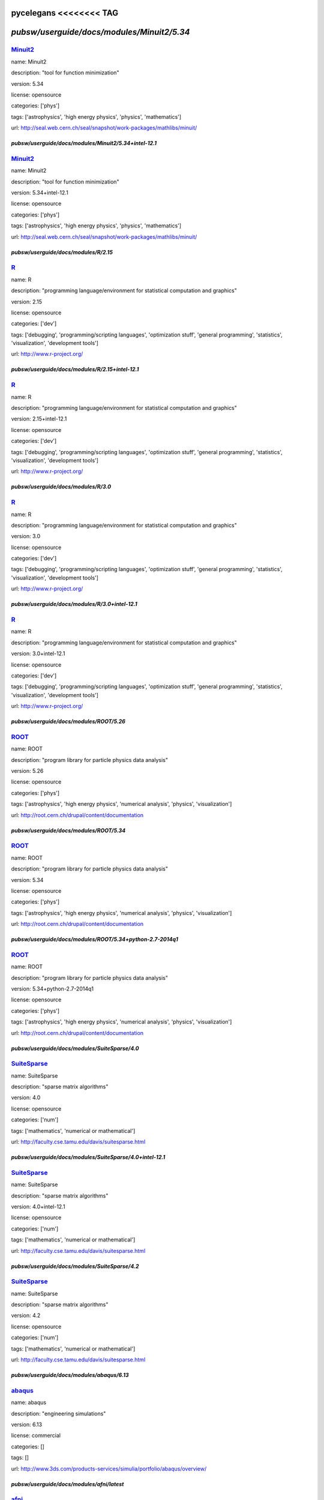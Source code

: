 pycelegans <<<<<<<< TAG
*******************************************
`pubsw/userguide/docs/modules/Minuit2/5.34`
*******************************************

.. index::
  single: Minuit2

.. _mdoc_Minuit2:

--------
Minuit2_
--------

name: Minuit2

description: "tool for function minimization"

version: 5.34

license: opensource

categories: ['phys']

tags: ['astrophysics', 'high energy physics', 'physics', 'mathematics']

url: http://seal.web.cern.ch/seal/snapshot/work-packages/mathlibs/minuit/

.. _Minuit2: http://seal.web.cern.ch/seal/snapshot/work-packages/mathlibs/minuit/

******************************************************
`pubsw/userguide/docs/modules/Minuit2/5.34+intel-12.1`
******************************************************

.. index::
  single: Minuit2

.. _mdoc_Minuit2:

--------
Minuit2_
--------

name: Minuit2

description: "tool for function minimization"

version: 5.34+intel-12.1

license: opensource

categories: ['phys']

tags: ['astrophysics', 'high energy physics', 'physics', 'mathematics']

url: http://seal.web.cern.ch/seal/snapshot/work-packages/mathlibs/minuit/

.. _Minuit2: http://seal.web.cern.ch/seal/snapshot/work-packages/mathlibs/minuit/

*************************************
`pubsw/userguide/docs/modules/R/2.15`
*************************************

.. index::
  single: R

.. _mdoc_R:

--
R_
--

name: R

description: "programming language/environment for statistical computation and graphics"

version: 2.15

license: opensource

categories: ['dev']

tags: ['debugging', 'programming/scripting languages', 'optimization stuff', 'general programming', 'statistics', 'visualization', 'development tools']

url: http://www.r-project.org/

.. _R: http://www.r-project.org/

************************************************
`pubsw/userguide/docs/modules/R/2.15+intel-12.1`
************************************************

.. index::
  single: R

.. _mdoc_R:

--
R_
--

name: R

description: "programming language/environment for statistical computation and graphics"

version: 2.15+intel-12.1

license: opensource

categories: ['dev']

tags: ['debugging', 'programming/scripting languages', 'optimization stuff', 'general programming', 'statistics', 'visualization', 'development tools']

url: http://www.r-project.org/

.. _R: http://www.r-project.org/

************************************
`pubsw/userguide/docs/modules/R/3.0`
************************************

.. index::
  single: R

.. _mdoc_R:

--
R_
--

name: R

description: "programming language/environment for statistical computation and graphics"

version: 3.0

license: opensource

categories: ['dev']

tags: ['debugging', 'programming/scripting languages', 'optimization stuff', 'general programming', 'statistics', 'visualization', 'development tools']

url: http://www.r-project.org/

.. _R: http://www.r-project.org/

***********************************************
`pubsw/userguide/docs/modules/R/3.0+intel-12.1`
***********************************************

.. index::
  single: R

.. _mdoc_R:

--
R_
--

name: R

description: "programming language/environment for statistical computation and graphics"

version: 3.0+intel-12.1

license: opensource

categories: ['dev']

tags: ['debugging', 'programming/scripting languages', 'optimization stuff', 'general programming', 'statistics', 'visualization', 'development tools']

url: http://www.r-project.org/

.. _R: http://www.r-project.org/

****************************************
`pubsw/userguide/docs/modules/ROOT/5.26`
****************************************

.. index::
  single: ROOT

.. _mdoc_ROOT:

-----
ROOT_
-----

name: ROOT

description: "program library for particle physics data analysis"

version: 5.26

license: opensource

categories: ['phys']

tags: ['astrophysics', 'high energy physics', 'numerical analysis', 'physics', 'visualization']

url: http://root.cern.ch/drupal/content/documentation

.. _ROOT: http://root.cern.ch/drupal/content/documentation

****************************************
`pubsw/userguide/docs/modules/ROOT/5.34`
****************************************

.. index::
  single: ROOT

.. _mdoc_ROOT:

-----
ROOT_
-----

name: ROOT

description: "program library for particle physics data analysis"

version: 5.34

license: opensource

categories: ['phys']

tags: ['astrophysics', 'high energy physics', 'numerical analysis', 'physics', 'visualization']

url: http://root.cern.ch/drupal/content/documentation

.. _ROOT: http://root.cern.ch/drupal/content/documentation

**********************************************************
`pubsw/userguide/docs/modules/ROOT/5.34+python-2.7-2014q1`
**********************************************************

.. index::
  single: ROOT

.. _mdoc_ROOT:

-----
ROOT_
-----

name: ROOT

description: "program library for particle physics data analysis"

version: 5.34+python-2.7-2014q1

license: opensource

categories: ['phys']

tags: ['astrophysics', 'high energy physics', 'numerical analysis', 'physics', 'visualization']

url: http://root.cern.ch/drupal/content/documentation

.. _ROOT: http://root.cern.ch/drupal/content/documentation

**********************************************
`pubsw/userguide/docs/modules/SuiteSparse/4.0`
**********************************************

.. index::
  single: SuiteSparse

.. _mdoc_SuiteSparse:

------------
SuiteSparse_
------------

name: SuiteSparse

description: "sparse matrix algorithms"

version: 4.0

license: opensource

categories: ['num']

tags: ['mathematics', 'numerical or mathematical']

url: http://faculty.cse.tamu.edu/davis/suitesparse.html

.. _SuiteSparse: http://faculty.cse.tamu.edu/davis/suitesparse.html

*********************************************************
`pubsw/userguide/docs/modules/SuiteSparse/4.0+intel-12.1`
*********************************************************

.. index::
  single: SuiteSparse

.. _mdoc_SuiteSparse:

------------
SuiteSparse_
------------

name: SuiteSparse

description: "sparse matrix algorithms"

version: 4.0+intel-12.1

license: opensource

categories: ['num']

tags: ['mathematics', 'numerical or mathematical']

url: http://faculty.cse.tamu.edu/davis/suitesparse.html

.. _SuiteSparse: http://faculty.cse.tamu.edu/davis/suitesparse.html

**********************************************
`pubsw/userguide/docs/modules/SuiteSparse/4.2`
**********************************************

.. index::
  single: SuiteSparse

.. _mdoc_SuiteSparse:

------------
SuiteSparse_
------------

name: SuiteSparse

description: "sparse matrix algorithms"

version: 4.2

license: opensource

categories: ['num']

tags: ['mathematics', 'numerical or mathematical']

url: http://faculty.cse.tamu.edu/davis/suitesparse.html

.. _SuiteSparse: http://faculty.cse.tamu.edu/davis/suitesparse.html

******************************************
`pubsw/userguide/docs/modules/abaqus/6.13`
******************************************

.. index::
  single: abaqus

.. _mdoc_abaqus:

-------
abaqus_
-------

name: abaqus

description: "engineering simulations"

version: 6.13

license: commercial

categories: []

tags: []

url: http://www.3ds.com/products-services/simulia/portfolio/abaqus/overview/

.. _abaqus: http://www.3ds.com/products-services/simulia/portfolio/abaqus/overview/

******************************************
`pubsw/userguide/docs/modules/afni/latest`
******************************************

.. index::
  single: afni

.. _mdoc_afni:

-----
afni_
-----

name: afni

description: "neuroimaging data analysis"

version: latest

license: opensource

categories: ['bio']

tags: ['neuroscience', 'biology', 'image processing', 'biological and life sciences']

url: http://afni.nimh.nih.gov/afni/

.. _afni: http://afni.nimh.nih.gov/afni/

***************************************
`pubsw/userguide/docs/modules/amber/12`
***************************************

.. index::
  single: amber

.. _mdoc_amber:

------
amber_
------

name: amber

description: "molecular simulations"

version: 12

license: commercial

categories: []

tags: ['molecular dynamics']

url: http://ambermd.org/

.. _amber: http://ambermd.org/

***************************************
`pubsw/userguide/docs/modules/amber/14`
***************************************

.. index::
  single: amber

.. _mdoc_amber:

------
amber_
------

name: amber

description: "molecular simulations"

version: 14

license: commercial

categories: []

tags: ['molecular dynamics']

url: http://ambermd.org/

.. _amber: http://ambermd.org/

********************************************
`pubsw/userguide/docs/modules/amdappsdk/2.7`
********************************************

.. index::
  single: amdappsdk

.. _mdoc_amdappsdk:

----------
amdappsdk_
----------

name: amdappsdk

description: "development platform for accelerating applications"

version: 2.7

license: opensource

categories: ['dev']

tags: ['development', 'debugging', 'optimization stuff', 'programming/scripting languages', 'development tools']

url: http://developer.amd.com/tools-and-sdks/opencl-zone/amd-accelerated-parallel-processing-app-sdk/

.. _amdappsdk: http://developer.amd.com/tools-and-sdks/opencl-zone/amd-accelerated-parallel-processing-app-sdk/

******************************************
`pubsw/userguide/docs/modules/amira/5.4.5`
******************************************

.. index::
  single: amira

.. _mdoc_amira:

------
amira_
------

name: amira

description: "biomedical visualization"

version: 5.4.5

license: commercial

categories: []

tags: []

url: http://www.vsg3d.com/amira/overview

.. _amira: http://www.vsg3d.com/amira/overview

******************************************
`pubsw/userguide/docs/modules/amira/5.5.0`
******************************************

.. index::
  single: amira

.. _mdoc_amira:

------
amira_
------

name: amira

description: "biomedical visualization"

version: 5.5.0

license: commercial

categories: []

tags: []

url: http://www.vsg3d.com/amira/overview

.. _amira: http://www.vsg3d.com/amira/overview

****************************************
`pubsw/userguide/docs/modules/ant/1.8.4`
****************************************

.. index::
  single: ant

.. _mdoc_ant:

----
ant_
----

name: ant

description: "Java library and command-line tool, often for building Java applications"

version: 1.8.4

license: opensource

categories: ['dev']

tags: ['development', 'debugging', 'programming/scripting languages', 'optimization stuff', 'development tools', 'compilers']

url: http://ant.apache.org/

.. _ant: http://ant.apache.org/

****************************************
`pubsw/userguide/docs/modules/antlr/2.7`
****************************************

.. index::
  single: antlr

.. _mdoc_antlr:

------
antlr_
------

name: antlr

description: "parser generator for computer-based language recognition"

version: 2.7

license: opensource

categories: ['dev']

tags: ['development', 'debugging', 'optimization stuff', 'programming/scripting languages', 'development tools']

url: http://www.antlr.org/

.. _antlr: http://www.antlr.org/

***************************************
`pubsw/userguide/docs/modules/apbs/1.3`
***************************************

.. index::
  single: apbs

.. _mdoc_apbs:

-----
apbs_
-----

name: apbs

description: "analysis of solvation properties of molecules"

version: 1.3

license: opensource

categories: ['chem']

tags: ['chemistry', 'molecular dynamics']

url: http://www.poissonboltzmann.org/docs/home/

.. _apbs: http://www.poissonboltzmann.org/docs/home/

***************************************
`pubsw/userguide/docs/modules/apbs/1.4`
***************************************

.. index::
  single: apbs

.. _mdoc_apbs:

-----
apbs_
-----

name: apbs

description: "analysis of solvation properties of molecules"

version: 1.4

license: opensource

categories: ['chem']

tags: ['chemistry', 'molecular dynamics']

url: http://www.poissonboltzmann.org/docs/home/

.. _apbs: http://www.poissonboltzmann.org/docs/home/

********************************************
`pubsw/userguide/docs/modules/armadillo/3.4`
********************************************

.. index::
  single: armadillo

.. _mdoc_armadillo:

----------
armadillo_
----------

name: armadillo

description: "linear algebra software library for C++"

version: 3.4

license: opensource

categories: ['num']

tags: ['numerical or mathematical', 'numerical analysis']

url: http://arma.sourceforge.net/

.. _armadillo: http://arma.sourceforge.net/

********************************************
`pubsw/userguide/docs/modules/artisynth/2.8`
********************************************

.. index::
  single: artisynth

.. _mdoc_artisynth:

----------
artisynth_
----------

name: artisynth

description: "3-D biomechanical modeling"

version: 2.8

license: opensource

categories: ['bio']

tags: ['biology', '3D modeling', 'proteins', 'biological and life sciences', 'chemistry', 'molecular dynamics']

url: http://www.magic.ubc.ca/artisynth/pmwiki.php

.. _artisynth: http://www.magic.ubc.ca/artisynth/pmwiki.php

********************************************
`pubsw/userguide/docs/modules/artisynth/2.9`
********************************************

.. index::
  single: artisynth

.. _mdoc_artisynth:

----------
artisynth_
----------

name: artisynth

description: "3-D biomechanical modeling"

version: 2.9

license: opensource

categories: ['bio']

tags: ['biology', '3D modeling', 'proteins', 'biological and life sciences', 'chemistry', 'molecular dynamics']

url: http://www.magic.ubc.ca/artisynth/pmwiki.php

.. _artisynth: http://www.magic.ubc.ca/artisynth/pmwiki.php

********************************************
`pubsw/userguide/docs/modules/artisynth/3.1`
********************************************

.. index::
  single: artisynth

.. _mdoc_artisynth:

----------
artisynth_
----------

name: artisynth

description: "3-D biomechanical modeling"

version: 3.1

license: opensource

categories: ['bio']

tags: ['biology', '3D modeling', 'proteins', 'biological and life sciences', 'chemistry', 'molecular dynamics']

url: http://www.magic.ubc.ca/artisynth/pmwiki.php

.. _artisynth: http://www.magic.ubc.ca/artisynth/pmwiki.php

********************************************
`pubsw/userguide/docs/modules/autoconf/2.68`
********************************************

.. index::
  single: autoconf

.. _mdoc_autoconf:

---------
autoconf_
---------

name: autoconf

description: "configures software source code packages"

version: 2.68

license: opensource

categories: ['dev']

tags: ['development', 'debugging', 'optimization stuff', 'programming/scripting languages', 'development tools']

url: http://www.gnu.org/software/autoconf/

.. _autoconf: http://www.gnu.org/software/autoconf/

********************************************
`pubsw/userguide/docs/modules/automake/1.13`
********************************************

.. index::
  single: automake

.. _mdoc_automake:

---------
automake_
---------

name: automake

description: "automatically generates makefile"

version: 1.13

license: opensource

categories: ['dev']

tags: ['development', 'debugging', 'programming/scripting languages', 'optimization stuff', 'development tools', 'compilers']

url: https://www.gnu.org/software/automake/

.. _automake: https://www.gnu.org/software/automake/

******************************************
`pubsw/userguide/docs/modules/bats/latest`
******************************************

.. index::
  single: bats

.. _mdoc_bats:

-----
bats_
-----

name: bats

description: "for testing"

version: latest

license: opensource

categories: ['dev']

tags: ['development', 'debugging', 'optimization stuff', 'programming/scripting languages', 'development tools']

url: https://github.com/sstephenson/bats

.. _bats: https://github.com/sstephenson/bats

*******************************************
`pubsw/userguide/docs/modules/beagle/trunk`
*******************************************

.. index::
  single: beagle

.. _mdoc_beagle:

-------
beagle_
-------

name: beagle

description: "library for core calculations with phylogenetics packages"

version: trunk

license: opensource

categories: ['bio']

tags: ['biology', 'statistics', 'genetics', 'biological and life sciences']

url: http://code.google.com/p/beagle-lib/

.. _beagle: http://code.google.com/p/beagle-lib/

****************************************
`pubsw/userguide/docs/modules/beast/1.7`
****************************************

.. index::
  single: beast

.. _mdoc_beast:

------
beast_
------

name: beast

description: "Bayesian analysis of molecular sequences"

version: 1.7

license: opensource

categories: ['bio']

tags: ['biology', 'genetics', 'biological and life sciences']

url: http://beast.bio.ed.ac.uk/

.. _beast: http://beast.bio.ed.ac.uk/

***************************************
`pubsw/userguide/docs/modules/bino/1.4`
***************************************

.. index::
  single: bino

.. _mdoc_bino:

-----
bino_
-----

name: bino

description: "3D video player"

version: 1.4

license: opensource

categories: ['util']

tags: ['video/audio', 'browsers', 'utilities', 'editors']

url: http://bino3d.org/

.. _bino: http://bino3d.org/

********************************************
`pubsw/userguide/docs/modules/blastplus/2.2`
********************************************

.. index::
  single: blastplus

.. _mdoc_blastplus:

----------
blastplus_
----------

name: blastplus

description: "biological search alignment tool"

version: 2.2

license: opensource

categories: ['bio']

tags: ['genomics', 'biology', 'genetics', 'database', 'biological and life sciences', 'medicine']

url: http://blast.ncbi.nlm.nih.gov/Blast.cgi?CMD=Web&PAGE_TYPE=BlastDocs

.. _blastplus: http://blast.ncbi.nlm.nih.gov/Blast.cgi?CMD=Web&PAGE_TYPE=BlastDocs

*******************************************
`pubsw/userguide/docs/modules/blender/2.68`
*******************************************

.. index::
  single: blender

.. _mdoc_blender:

--------
blender_
--------

name: blender

description: "3D creation pipeline (includes modeling, animation, simulation, etc)"

version: 2.68

license: opensource

categories: ['viz']

tags: ['visualization', '3D modeling']

url: http://www.blender.org/

.. _blender: http://www.blender.org/

*****************************************
`pubsw/userguide/docs/modules/boost/1.50`
*****************************************

.. index::
  single: boost

.. _mdoc_boost:

------
boost_
------

name: boost

description: "portable C++ source libraries"

version: 1.50

license: opensource

categories: ['lib']

tags: ['development', 'software libraries', 'library']

url: http://www.boost.org/

.. _boost: http://www.boost.org/

*****************************************
`pubsw/userguide/docs/modules/boost/1.51`
*****************************************

.. index::
  single: boost

.. _mdoc_boost:

------
boost_
------

name: boost

description: "portable C++ source libraries"

version: 1.51

license: opensource

categories: ['lib']

tags: ['development', 'software libraries', 'library']

url: http://www.boost.org/

.. _boost: http://www.boost.org/

***********************************************************
`pubsw/userguide/docs/modules/boost/1.55+python-2.7-2014q1`
***********************************************************

.. index::
  single: boost

.. _mdoc_boost:

------
boost_
------

name: boost

description: "portable C++ source libraries"

version: 1.55+python-2.7-2014q1

license: opensource

categories: ['lib']

tags: ['development', 'software libraries', 'library']

url: http://www.boost.org/

.. _boost: http://www.boost.org/

****************************************
`pubsw/userguide/docs/modules/caffe/git`
****************************************

.. index::
  single: caffe

.. _mdoc_caffe:

------
caffe_
------

name: caffe

description: "framework for deep learning"

version: git

license: opensource

categories: ['dev']

tags: ['development', 'debugging', 'optimization stuff', 'programming/scripting languages', 'development tools']

url: http://caffe.berkeleyvision.org/

.. _caffe: http://caffe.berkeleyvision.org/

*****************************************
`pubsw/userguide/docs/modules/ccfits/2.4`
*****************************************

.. index::
  single: ccfits

.. _mdoc_ccfits:

-------
ccfits_
-------

name: ccfits

description: "object oriented interface for cfitsio library"

version: 2.4

license: opensource

categories: ['lib']

tags: ['software libraries', 'utilities']

url: http://heasarc.gsfc.nasa.gov/docs/software/fitsio/ccfits/index.html

.. _ccfits: http://heasarc.gsfc.nasa.gov/docs/software/fitsio/ccfits/index.html

******************************************
`pubsw/userguide/docs/modules/cctools/3.6`
******************************************

.. index::
  single: cctools

.. _mdoc_cctools:

--------
cctools_
--------

name: cctools

description: "collection of software for harnessing large scale distributed systems"

version: 3.6

license: opensource

categories: ['dev']

tags: ['debugging', 'optimization stuff', 'programming/scripting languages', 'utilities', 'development tools']

url: http://ccl.cse.nd.edu/

.. _cctools: http://ccl.cse.nd.edu/

**************************************
`pubsw/userguide/docs/modules/cdo/1.5`
**************************************

.. index::
  single: cdo

.. _mdoc_cdo:

----
cdo_
----

name: cdo

description: "analysis of climate and NWP model data"

version: 1.5

license: opensource

categories: ['geo']

tags: ['climate', 'geography', 'geophysics', 'geology']

url: https://code.zmaw.de/projects/cdo

.. _cdo: https://code.zmaw.de/projects/cdo

**************************************
`pubsw/userguide/docs/modules/cdo/1.6`
**************************************

.. index::
  single: cdo

.. _mdoc_cdo:

----
cdo_
----

name: cdo

description: "analysis of climate and NWP model data"

version: 1.6

license: opensource

categories: ['geo']

tags: ['climate', 'geography', 'geophysics', 'geology']

url: https://code.zmaw.de/projects/cdo

.. _cdo: https://code.zmaw.de/projects/cdo

********************************************
`pubsw/userguide/docs/modules/cernlib/2006b`
********************************************

.. index::
  single: cernlib

.. _mdoc_cernlib:

--------
cernlib_
--------

name: cernlib

description: "collection of software for various needs of a physics research laboratory"

version: 2006b

license: opensource

categories: ['phys']

tags: ['high energy physics', 'physics', 'library']

url: http://cernlib.web.cern.ch/cernlib/

.. _cernlib: http://cernlib.web.cern.ch/cernlib/

****************************************
`pubsw/userguide/docs/modules/cfitsio/3`
****************************************

.. index::
  single: cfitsio

.. _mdoc_cfitsio:

--------
cfitsio_
--------

name: cfitsio

description: "library for reading and writing data files in FITS data format"

version: 3

license: opensource

categories: ['lib']

tags: ['visualization', 'software libraries', 'utilities', 'library']

url: http://heasarc.gsfc.nasa.gov/fitsio/

.. _cfitsio: http://heasarc.gsfc.nasa.gov/fitsio/

***************************************************
`pubsw/userguide/docs/modules/cfitsio/3+intel-12.1`
***************************************************

.. index::
  single: cfitsio

.. _mdoc_cfitsio:

--------
cfitsio_
--------

name: cfitsio

description: "library for reading and writing data files in FITS data format"

version: 3+intel-12.1

license: opensource

categories: ['lib']

tags: ['visualization', 'software libraries', 'utilities', 'library']

url: http://heasarc.gsfc.nasa.gov/fitsio/

.. _cfitsio: http://heasarc.gsfc.nasa.gov/fitsio/

***************************************
`pubsw/userguide/docs/modules/cgal/4.1`
***************************************

.. index::
  single: cgal

.. _mdoc_cgal:

-----
cgal_
-----

name: cgal

description: "C++ library for geometric computations"

version: 4.1

license: opensource

categories: ['num']

tags: ['mathematics', 'numerical or mathematical', 'library']

url: https://www.cgal.org/

.. _cgal: https://www.cgal.org/

**************************************************
`pubsw/userguide/docs/modules/cgal/4.1+intel-12.1`
**************************************************

.. index::
  single: cgal

.. _mdoc_cgal:

-----
cgal_
-----

name: cgal

description: "C++ library for geometric computations"

version: 4.1+intel-12.1

license: opensource

categories: ['num']

tags: ['mathematics', 'numerical or mathematical', 'library']

url: https://www.cgal.org/

.. _cgal: https://www.cgal.org/

******************************************
`pubsw/userguide/docs/modules/clang/trunk`
******************************************

.. index::
  single: clang

.. _mdoc_clang:

------
clang_
------

name: clang

description: "LLVM compiler front-end for C/C++/Objective C/Objective C++"

version: trunk

license: opensource

categories: ['dev']

tags: ['development', 'debugging', 'programming/scripting languages', 'optimization stuff', 'development tools', 'compilers']

url: http://clang.llvm.org/

.. _clang: http://clang.llvm.org/

****************************************
`pubsw/userguide/docs/modules/clhep/2.2`
****************************************

.. index::
  single: clhep

.. _mdoc_clhep:

------
clhep_
------

name: clhep

description: "C++ mathematical library for high energy physics simulation and analysis"

version: 2.2

license: opensource

categories: ['phys']

tags: ['high energy physics', 'numerical analysis', 'physics', 'library', 'simulation']

url: http://proj-clhep.web.cern.ch/proj-clhep/

.. _clhep: http://proj-clhep.web.cern.ch/proj-clhep/

****************************************
`pubsw/userguide/docs/modules/cluto/2.1`
****************************************

.. index::
  single: cluto

.. _mdoc_cluto:

------
cluto_
------

name: cluto

description: "clustering low- and high-dimensional datasets and for analysis of various clusters"

version: 2.1

license: opensource

categories: ['data']

tags: ['I/O and data processing tools', 'data']

url: http://glaros.dtc.umn.edu/gkhome/cluto/cluto/overview

.. _cluto: http://glaros.dtc.umn.edu/gkhome/cluto/cluto/overview

****************************************
`pubsw/userguide/docs/modules/cmake/2.8`
****************************************

.. index::
  single: cmake

.. _mdoc_cmake:

------
cmake_
------

name: cmake

description: "build, test, and package software"

version: 2.8

license: opensource

categories: ['dev']

tags: ['development', 'debugging', 'programming/scripting languages', 'optimization stuff', 'development tools', 'compilers']

url: http://www.cmake.org/

.. _cmake: http://www.cmake.org/

******************************************
`pubsw/userguide/docs/modules/cnvgrib/1.4`
******************************************

.. index::
  single: cnvgrib

.. _mdoc_cnvgrib:

--------
cnvgrib_
--------

name: cnvgrib

description: "encoder/decoder for GRIB edition 2 messages"

version: 1.4

license: opensource

categories: ['util']

tags: ['browsers', 'data', 'utilities', 'editors']

url: http://www.nco.ncep.noaa.gov/pmb/docs/grib2/

.. _cnvgrib: http://www.nco.ncep.noaa.gov/pmb/docs/grib2/

****************************************
`pubsw/userguide/docs/modules/comsol/44`
****************************************

.. index::
  single: comsol

.. _mdoc_comsol:

-------
comsol_
-------

name: comsol

description: "physics simulations"

version: 44

license: commercial

categories: []

tags: []

url: http://www.comsol.com/

.. _comsol: http://www.comsol.com/

*********************************************
`pubsw/userguide/docs/modules/coreutils/8.20`
*********************************************

.. index::
  single: coreutils

.. _mdoc_coreutils:

----------
coreutils_
----------

name: coreutils

description: "basic file, shell and text manipulation utilities of the GNU OS"

version: 8.20

license: opensource

categories: ['util']

tags: ['development', 'browsers', 'utilities', 'editors']

url: http://www.gnu.org/software/coreutils/

.. _coreutils: http://www.gnu.org/software/coreutils/

***************************************
`pubsw/userguide/docs/modules/cp2k/2.4`
***************************************

.. index::
  single: cp2k

.. _mdoc_cp2k:

-----
cp2k_
-----

name: cp2k

description: "simulations of solid state, liquid, molecular, and biological systems"

version: 2.4

license: opensource

categories: ['viz']

tags: ['visualization', 'biology', 'proteins', 'simulation', 'chemistry', 'molecular dynamics']

url: http://www.cp2k.org/

.. _cp2k: http://www.cp2k.org/

***************************************
`pubsw/userguide/docs/modules/cp2k/svn`
***************************************

.. index::
  single: cp2k

.. _mdoc_cp2k:

-----
cp2k_
-----

name: cp2k

description: "simulations of solid state, liquid, molecular, and biological systems"

version: svn

license: opensource

categories: ['viz']

tags: ['visualization', 'biology', 'proteins', 'simulation', 'chemistry', 'molecular dynamics']

url: http://www.cp2k.org/

.. _cp2k: http://www.cp2k.org/

****************************************
`pubsw/userguide/docs/modules/cpmd/3.15`
****************************************

.. index::
  single: cpmd

.. _mdoc_cpmd:

-----
cpmd_
-----

name: cpmd

description: "parallelized plane wave/pseudopotential implementation of Density Functional Theory"

version: 3.15

license: opensource

categories: ['chem']

tags: ['biology', 'chemistry', 'proteins', 'molecular dynamics']

url: http://www.cpmd.org/

.. _cpmd: http://www.cpmd.org/

***************************************
`pubsw/userguide/docs/modules/cuda/4.2`
***************************************

.. index::
  single: cuda

.. _mdoc_cuda:

-----
cuda_
-----

name: cuda

description: "parallel computing platform and programming model"

version: 4.2

license: opensource

categories: ['hpc']

tags: ['development', 'general programming', 'high performance computing']

url: http://www.nvidia.com/object/cuda_home_new.html

.. _cuda: http://www.nvidia.com/object/cuda_home_new.html

***************************************
`pubsw/userguide/docs/modules/cuda/5.0`
***************************************

.. index::
  single: cuda

.. _mdoc_cuda:

-----
cuda_
-----

name: cuda

description: "parallel computing platform and programming model"

version: 5.0

license: opensource

categories: ['hpc']

tags: ['development', 'general programming', 'high performance computing']

url: http://www.nvidia.com/object/cuda_home_new.html

.. _cuda: http://www.nvidia.com/object/cuda_home_new.html

***************************************
`pubsw/userguide/docs/modules/cuda/5.5`
***************************************

.. index::
  single: cuda

.. _mdoc_cuda:

-----
cuda_
-----

name: cuda

description: "parallel computing platform and programming model"

version: 5.5

license: opensource

categories: ['hpc']

tags: ['development', 'general programming', 'high performance computing']

url: http://www.nvidia.com/object/cuda_home_new.html

.. _cuda: http://www.nvidia.com/object/cuda_home_new.html

********************************************
`pubsw/userguide/docs/modules/cytoscape/2.8`
********************************************

.. index::
  single: cytoscape

.. _mdoc_cytoscape:

----------
cytoscape_
----------

name: cytoscape

description: "network visualization library "

version: 2.8

license: opensource

categories: ['viz']

tags: ['visualization']

url: http://cytoscapeweb.cytoscape.org/

.. _cytoscape: http://cytoscapeweb.cytoscape.org/

**************************************
`pubsw/userguide/docs/modules/ddd/3.3`
**************************************

.. index::
  single: ddd

.. _mdoc_ddd:

----
ddd_
----

name: ddd

description: "graphical front-end for command-line debuggers"

version: 3.3

license: opensource

categories: ['dev']

tags: ['development', 'debugging', 'programming/scripting languages', 'optimization stuff', 'utilities', 'development tools']

url: http://www.gnu.org/software/ddd/

.. _ddd: http://www.gnu.org/software/ddd/

**************************************
`pubsw/userguide/docs/modules/ddt/4.0`
**************************************

.. index::
  single: ddt

.. _mdoc_ddt:

----
ddt_
----

name: ddt

description: "debugger"

version: 4.0

license: commercial

categories: []

tags: []

url: http://www.allinea.com/products/ddt/

.. _ddt: http://www.allinea.com/products/ddt/

********************************************
`pubsw/userguide/docs/modules/dicom3tools/1`
********************************************

.. index::
  single: dicom3tools

.. _mdoc_dicom3tools:

------------
dicom3tools_
------------

name: dicom3tools

description: "command line utilities for creating, modifying, dumping and validating files of DICOM attributes"

version: 1

license: opensource

categories: ['util']

tags: ['browsers', 'utilities', 'editors']

url: http://www.dclunie.com/dicom3tools.html

.. _dicom3tools: http://www.dclunie.com/dicom3tools.html

*******************************************
`pubsw/userguide/docs/modules/disper/0.3.0`
*******************************************

.. index::
  single: disper

.. _mdoc_disper:

-------
disper_
-------

name: disper

description: "air pollution modeling"

version: 0.3.0

license: commercial

categories: []

tags: []

url: http://www.canarina.com/airpollutiondispersion.htm

.. _disper: http://www.canarina.com/airpollutiondispersion.htm

******************************************
`pubsw/userguide/docs/modules/doxygen/1.8`
******************************************

.. index::
  single: doxygen

.. _mdoc_doxygen:

--------
doxygen_
--------

name: doxygen

description: "documentation generation from annotated sources in various languages such as C, C++, Java, etc"

version: 1.8

license: opensource

categories: ['util']

tags: ['browsers', 'general programming', 'utilities', 'editors']

url: http://www.stack.nl/~dimitri/doxygen/

.. _doxygen: http://www.stack.nl/~dimitri/doxygen/

*****************************************
`pubsw/userguide/docs/modules/emacs/23.4`
*****************************************

.. index::
  single: emacs

.. _mdoc_emacs:

------
emacs_
------

name: emacs

description: "text editor"

version: 23.4

license: opensource

categories: []

tags: ['text editor', 'utilities']

url: http://www.gnu.org/software/emacs/

.. _emacs: http://www.gnu.org/software/emacs/

***************************************
`pubsw/userguide/docs/modules/emacs/24`
***************************************

.. index::
  single: emacs

.. _mdoc_emacs:

------
emacs_
------

name: emacs

description: "text editor"

version: 24

license: opensource

categories: []

tags: ['text editor', 'utilities']

url: http://www.gnu.org/software/emacs/

.. _emacs: http://www.gnu.org/software/emacs/

*******************************************
`pubsw/userguide/docs/modules/exabayes/1.3`
*******************************************

.. index::
  single: exabayes

.. _mdoc_exabayes:

---------
exabayes_
---------

name: exabayes

description: "Bayesian tree inference"

version: 1.3

license: opensource

categories: ['bio']

tags: ['genomics', 'biology', 'genetics', 'biological and life sciences']

url: http://sco.h-its.org/exelixis/web/software/exabayes/

.. _exabayes: http://sco.h-its.org/exelixis/web/software/exabayes/

****************************************
`pubsw/userguide/docs/modules/examl/git`
****************************************

.. index::
  single: examl

.. _mdoc_examl:

------
examl_
------

name: examl

description: "phylogenetic inference"

version: git

license: opensource

categories: ['bio']

tags: ['genomics', 'biology', 'genetics', 'biological and life sciences']

url: https://github.com/stamatak/ExaML

.. _examl: https://github.com/stamatak/ExaML

*************************************************
`pubsw/userguide/docs/modules/fermi-fssc/v9r31p1`
*************************************************

.. index::
  single: fermi-fssc

.. _mdoc_fermi-fssc:

-----------
fermi-fssc_
-----------

name: fermi-fssc

description: "analysis of both LAT and GBM data"

version: v9r31p1

license: opensource

categories: ['phys']

tags: ['astrophysics', 'data', 'physics', 'high energy physics']

url: http://fermi.gsfc.nasa.gov/ssc/data/analysis/

.. _fermi-fssc: http://fermi.gsfc.nasa.gov/ssc/data/analysis/

******************************************
`pubsw/userguide/docs/modules/ffmpeg/0.11`
******************************************

.. index::
  single: ffmpeg

.. _mdoc_ffmpeg:

-------
ffmpeg_
-------

name: ffmpeg

description: "record, convert, and stream audio and video"

version: 0.11

license: opensource

categories: ['util']

tags: ['video/audio', 'browsers', 'utilities', 'editors']

url: https://www.ffmpeg.org/

.. _ffmpeg: https://www.ffmpeg.org/

*****************************************
`pubsw/userguide/docs/modules/ffmpeg/1.1`
*****************************************

.. index::
  single: ffmpeg

.. _mdoc_ffmpeg:

-------
ffmpeg_
-------

name: ffmpeg

description: "record, convert, and stream audio and video"

version: 1.1

license: opensource

categories: ['util']

tags: ['video/audio', 'browsers', 'utilities', 'editors']

url: https://www.ffmpeg.org/

.. _ffmpeg: https://www.ffmpeg.org/

*****************************************
`pubsw/userguide/docs/modules/ffmpeg/2.1`
*****************************************

.. index::
  single: ffmpeg

.. _mdoc_ffmpeg:

-------
ffmpeg_
-------

name: ffmpeg

description: "record, convert, and stream audio and video"

version: 2.1

license: opensource

categories: ['util']

tags: ['video/audio', 'browsers', 'utilities', 'editors']

url: https://www.ffmpeg.org/

.. _ffmpeg: https://www.ffmpeg.org/

******************************************
`pubsw/userguide/docs/modules/fftw2/2.1.5`
******************************************

.. index::
  single: fftw2

.. _mdoc_fftw2:

------
fftw2_
------

name: fftw2

description: "computation of discrete Fourier transform"

version: 2.1.5

license: opensource

categories: ['num']

tags: ['mathematics', 'numerical or mathematical', 'statistics']

url: http://www.fftw.org/

.. _fftw2: http://www.fftw.org/

*****************************************************
`pubsw/userguide/docs/modules/fftw2/2.1.5+intel-12.1`
*****************************************************

.. index::
  single: fftw2

.. _mdoc_fftw2:

------
fftw2_
------

name: fftw2

description: "computation of discrete Fourier transform"

version: 2.1.5+intel-12.1

license: opensource

categories: ['num']

tags: ['mathematics', 'numerical or mathematical', 'statistics']

url: http://www.fftw.org/

.. _fftw2: http://www.fftw.org/

*******************************************************
`pubsw/userguide/docs/modules/fftw2/2.1.5+intelmpi-4.0`
*******************************************************

.. index::
  single: fftw2

.. _mdoc_fftw2:

------
fftw2_
------

name: fftw2

description: "computation of discrete Fourier transform"

version: 2.1.5+intelmpi-4.0

license: opensource

categories: ['num']

tags: ['mathematics', 'numerical or mathematical', 'statistics']

url: http://www.fftw.org/

.. _fftw2: http://www.fftw.org/

******************************************************************
`pubsw/userguide/docs/modules/fftw2/2.1.5+intelmpi-4.0+intel-12.1`
******************************************************************

.. index::
  single: fftw2

.. _mdoc_fftw2:

------
fftw2_
------

name: fftw2

description: "computation of discrete Fourier transform"

version: 2.1.5+intelmpi-4.0+intel-12.1

license: opensource

categories: ['num']

tags: ['mathematics', 'numerical or mathematical', 'statistics']

url: http://www.fftw.org/

.. _fftw2: http://www.fftw.org/

*******************************************************
`pubsw/userguide/docs/modules/fftw2/2.1.5+mvapich2-1.9`
*******************************************************

.. index::
  single: fftw2

.. _mdoc_fftw2:

------
fftw2_
------

name: fftw2

description: "computation of discrete Fourier transform"

version: 2.1.5+mvapich2-1.9

license: opensource

categories: ['num']

tags: ['mathematics', 'numerical or mathematical', 'statistics']

url: http://www.fftw.org/

.. _fftw2: http://www.fftw.org/

******************************************************
`pubsw/userguide/docs/modules/fftw2/2.1.5+openmpi-1.6`
******************************************************

.. index::
  single: fftw2

.. _mdoc_fftw2:

------
fftw2_
------

name: fftw2

description: "computation of discrete Fourier transform"

version: 2.1.5+openmpi-1.6

license: opensource

categories: ['num']

tags: ['mathematics', 'numerical or mathematical', 'statistics']

url: http://www.fftw.org/

.. _fftw2: http://www.fftw.org/

*****************************************************************
`pubsw/userguide/docs/modules/fftw2/2.1.5+openmpi-1.6+intel-12.1`
*****************************************************************

.. index::
  single: fftw2

.. _mdoc_fftw2:

------
fftw2_
------

name: fftw2

description: "computation of discrete Fourier transform"

version: 2.1.5+openmpi-1.6+intel-12.1

license: opensource

categories: ['num']

tags: ['mathematics', 'numerical or mathematical', 'statistics']

url: http://www.fftw.org/

.. _fftw2: http://www.fftw.org/

***************************************************************
`pubsw/userguide/docs/modules/fftw2/2.1.5+openmpi-1.6+pgi-2012`
***************************************************************

.. index::
  single: fftw2

.. _mdoc_fftw2:

------
fftw2_
------

name: fftw2

description: "computation of discrete Fourier transform"

version: 2.1.5+openmpi-1.6+pgi-2012

license: opensource

categories: ['num']

tags: ['mathematics', 'numerical or mathematical', 'statistics']

url: http://www.fftw.org/

.. _fftw2: http://www.fftw.org/

***************************************************
`pubsw/userguide/docs/modules/fftw2/2.1.5+pgi-2012`
***************************************************

.. index::
  single: fftw2

.. _mdoc_fftw2:

------
fftw2_
------

name: fftw2

description: "computation of discrete Fourier transform"

version: 2.1.5+pgi-2012

license: opensource

categories: ['num']

tags: ['mathematics', 'numerical or mathematical', 'statistics']

url: http://www.fftw.org/

.. _fftw2: http://www.fftw.org/

****************************************
`pubsw/userguide/docs/modules/fftw3/3.3`
****************************************

.. index::
  single: fftw3

.. _mdoc_fftw3:

------
fftw3_
------

name: fftw3

description: "computation of discrete Fourier transform"

version: 3.3

license: opensource

categories: ['num']

tags: ['mathematics', 'numerical or mathematical', 'statistics']

url: http://www.fftw.org/

.. _fftw3: http://www.fftw.org/

***************************************************
`pubsw/userguide/docs/modules/fftw3/3.3+intel-12.1`
***************************************************

.. index::
  single: fftw3

.. _mdoc_fftw3:

------
fftw3_
------

name: fftw3

description: "computation of discrete Fourier transform"

version: 3.3+intel-12.1

license: opensource

categories: ['num']

tags: ['mathematics', 'numerical or mathematical', 'statistics']

url: http://www.fftw.org/

.. _fftw3: http://www.fftw.org/

***************************************************
`pubsw/userguide/docs/modules/fftw3/3.3+intel-13.1`
***************************************************

.. index::
  single: fftw3

.. _mdoc_fftw3:

------
fftw3_
------

name: fftw3

description: "computation of discrete Fourier transform"

version: 3.3+intel-13.1

license: opensource

categories: ['num']

tags: ['mathematics', 'numerical or mathematical', 'statistics']

url: http://www.fftw.org/

.. _fftw3: http://www.fftw.org/

*****************************************************
`pubsw/userguide/docs/modules/fftw3/3.3+intelmpi-4.0`
*****************************************************

.. index::
  single: fftw3

.. _mdoc_fftw3:

------
fftw3_
------

name: fftw3

description: "computation of discrete Fourier transform"

version: 3.3+intelmpi-4.0

license: opensource

categories: ['num']

tags: ['mathematics', 'numerical or mathematical', 'statistics']

url: http://www.fftw.org/

.. _fftw3: http://www.fftw.org/

****************************************************************
`pubsw/userguide/docs/modules/fftw3/3.3+intelmpi-4.0+intel-12.1`
****************************************************************

.. index::
  single: fftw3

.. _mdoc_fftw3:

------
fftw3_
------

name: fftw3

description: "computation of discrete Fourier transform"

version: 3.3+intelmpi-4.0+intel-12.1

license: opensource

categories: ['num']

tags: ['mathematics', 'numerical or mathematical', 'statistics']

url: http://www.fftw.org/

.. _fftw3: http://www.fftw.org/

****************************************************************
`pubsw/userguide/docs/modules/fftw3/3.3+intelmpi-4.1+intel-13.1`
****************************************************************

.. index::
  single: fftw3

.. _mdoc_fftw3:

------
fftw3_
------

name: fftw3

description: "computation of discrete Fourier transform"

version: 3.3+intelmpi-4.1+intel-13.1

license: opensource

categories: ['num']

tags: ['mathematics', 'numerical or mathematical', 'statistics']

url: http://www.fftw.org/

.. _fftw3: http://www.fftw.org/

*****************************************************
`pubsw/userguide/docs/modules/fftw3/3.3+mvapich2-1.9`
*****************************************************

.. index::
  single: fftw3

.. _mdoc_fftw3:

------
fftw3_
------

name: fftw3

description: "computation of discrete Fourier transform"

version: 3.3+mvapich2-1.9

license: opensource

categories: ['num']

tags: ['mathematics', 'numerical or mathematical', 'statistics']

url: http://www.fftw.org/

.. _fftw3: http://www.fftw.org/

****************************************************************
`pubsw/userguide/docs/modules/fftw3/3.3+mvapich2-1.9+intel-12.1`
****************************************************************

.. index::
  single: fftw3

.. _mdoc_fftw3:

------
fftw3_
------

name: fftw3

description: "computation of discrete Fourier transform"

version: 3.3+mvapich2-1.9+intel-12.1

license: opensource

categories: ['num']

tags: ['mathematics', 'numerical or mathematical', 'statistics']

url: http://www.fftw.org/

.. _fftw3: http://www.fftw.org/

**************************************************************
`pubsw/userguide/docs/modules/fftw3/3.3+mvapich2-1.9+pgi-2012`
**************************************************************

.. index::
  single: fftw3

.. _mdoc_fftw3:

------
fftw3_
------

name: fftw3

description: "computation of discrete Fourier transform"

version: 3.3+mvapich2-1.9+pgi-2012

license: opensource

categories: ['num']

tags: ['mathematics', 'numerical or mathematical', 'statistics']

url: http://www.fftw.org/

.. _fftw3: http://www.fftw.org/

****************************************************
`pubsw/userguide/docs/modules/fftw3/3.3+openmpi-1.6`
****************************************************

.. index::
  single: fftw3

.. _mdoc_fftw3:

------
fftw3_
------

name: fftw3

description: "computation of discrete Fourier transform"

version: 3.3+openmpi-1.6

license: opensource

categories: ['num']

tags: ['mathematics', 'numerical or mathematical', 'statistics']

url: http://www.fftw.org/

.. _fftw3: http://www.fftw.org/

***************************************************************
`pubsw/userguide/docs/modules/fftw3/3.3+openmpi-1.6+intel-12.1`
***************************************************************

.. index::
  single: fftw3

.. _mdoc_fftw3:

------
fftw3_
------

name: fftw3

description: "computation of discrete Fourier transform"

version: 3.3+openmpi-1.6+intel-12.1

license: opensource

categories: ['num']

tags: ['mathematics', 'numerical or mathematical', 'statistics']

url: http://www.fftw.org/

.. _fftw3: http://www.fftw.org/

*************************************************************
`pubsw/userguide/docs/modules/fftw3/3.3+openmpi-1.6+pgi-2012`
*************************************************************

.. index::
  single: fftw3

.. _mdoc_fftw3:

------
fftw3_
------

name: fftw3

description: "computation of discrete Fourier transform"

version: 3.3+openmpi-1.6+pgi-2012

license: opensource

categories: ['num']

tags: ['mathematics', 'numerical or mathematical', 'statistics']

url: http://www.fftw.org/

.. _fftw3: http://www.fftw.org/

*************************************************
`pubsw/userguide/docs/modules/fftw3/3.3+pgi-2012`
*************************************************

.. index::
  single: fftw3

.. _mdoc_fftw3:

------
fftw3_
------

name: fftw3

description: "computation of discrete Fourier transform"

version: 3.3+pgi-2012

license: opensource

categories: ['num']

tags: ['mathematics', 'numerical or mathematical', 'statistics']

url: http://www.fftw.org/

.. _fftw3: http://www.fftw.org/

****************************************
`pubsw/userguide/docs/modules/fiji/1.47`
****************************************

.. index::
  single: fiji

.. _mdoc_fiji:

-----
fiji_
-----

name: fiji

description: "scientific image processing package for ImageJ"

version: 1.47

license: opensource

categories: ['viz']

tags: ['visualization', 'image processing']

url: http://fiji.sc/Documentation

.. _fiji: http://fiji.sc/Documentation

******************************************
`pubsw/userguide/docs/modules/firefox/esr`
******************************************

.. index::
  single: firefox

.. _mdoc_firefox:

--------
firefox_
--------

name: firefox

description: "web browser"

version: esr

license: opensource

categories: ['util']

tags: ['browser', 'browsers', 'utilities', 'editors']

url: https://www.mozilla.org/

.. _firefox: https://www.mozilla.org/

*********************************************
`pubsw/userguide/docs/modules/freepascal/2.6`
*********************************************

.. index::
  single: freepascal

.. _mdoc_freepascal:

-----------
freepascal_
-----------

name: freepascal

description: "Pascal compiler"

version: 2.6

license: opensource

categories: ['dev']

tags: ['development', 'debugging', 'programming/scripting languages', 'optimization stuff', 'development tools', 'compilers']

url: http://www.freepascal.org/docs.var

.. _freepascal: http://www.freepascal.org/docs.var

*********************************************
`pubsw/userguide/docs/modules/freesurfer/5.3`
*********************************************

.. index::
  single: freesurfer

.. _mdoc_freesurfer:

-----------
freesurfer_
-----------

name: freesurfer

description: "analysis and visualization of structural and functional brain imaging data"

version: 5.3

license: opensource

categories: ['bio']

tags: ['neuroscience', 'biology', 'visualization', 'biological and life sciences']

url: http://surfer.nmr.mgh.harvard.edu/fswiki/FreeSurfer

.. _freesurfer: http://surfer.nmr.mgh.harvard.edu/fswiki/FreeSurfer

**************************************
`pubsw/userguide/docs/modules/fsl/5.0`
**************************************

.. index::
  single: fsl

.. _mdoc_fsl:

----
fsl_
----

name: fsl

description: "analysis tools for FMRI, MRI and DTI brain imaging data"

version: 5.0

license: opensource

categories: ['bio']

tags: ['neuroscience', 'biology', 'image processing', 'biological and life sciences']

url: http://fsl.fmrib.ox.ac.uk/fsl/fslwiki/

.. _fsl: http://fsl.fmrib.ox.ac.uk/fsl/fslwiki/

****************************************
`pubsw/userguide/docs/modules/fsl/5.0.6`
****************************************

.. index::
  single: fsl

.. _mdoc_fsl:

----
fsl_
----

name: fsl

description: "analysis tools for FMRI, MRI and DTI brain imaging data"

version: 5.0.6

license: opensource

categories: ['bio']

tags: ['neuroscience', 'biology', 'image processing', 'biological and life sciences']

url: http://fsl.fmrib.ox.ac.uk/fsl/fslwiki/

.. _fsl: http://fsl.fmrib.ox.ac.uk/fsl/fslwiki/

*********************************************
`pubsw/userguide/docs/modules/g_mmpbsa/1.0.0`
*********************************************

.. index::
  single: g_mmpbsa

.. _mdoc_g_mmpbsa:

---------
g_mmpbsa_
---------

name: g_mmpbsa

description: "calculation of components of binding energy using MM-PBSA method"

version: 1.0.0

license: opensource

categories: ['bio']

tags: ['biology', 'proteins', 'biological and life sciences', 'medicine', 'chemistry', 'molecular dynamics']

url: http://rashmikumari.github.io/g_mmpbsa/

.. _g_mmpbsa: http://rashmikumari.github.io/g_mmpbsa/

************************************************
`pubsw/userguide/docs/modules/gamess/1May2012R1`
************************************************

.. index::
  single: gamess

.. _mdoc_gamess:

-------
gamess_
-------

name: gamess

description: "molecular quantum chemistry computation"

version: 1May2012R1

license: opensource

categories: ['chem']

tags: ['chemistry']

url: http://www.msg.ameslab.gov/gamess/documentation.html

.. _gamess: http://www.msg.ameslab.gov/gamess/documentation.html

*************************************************
`pubsw/userguide/docs/modules/gaussian/09RevA.02`
*************************************************

.. index::
  single: gaussian

.. _mdoc_gaussian:

---------
gaussian_
---------

name: gaussian

description: "computational chemistry"

version: 09RevA.02

license: commercial

categories: []

tags: ['molecular dynamics']

url: http://www.gaussian.com/

.. _gaussian: http://www.gaussian.com/

*************************************************
`pubsw/userguide/docs/modules/gaussian/09RevB.01`
*************************************************

.. index::
  single: gaussian

.. _mdoc_gaussian:

---------
gaussian_
---------

name: gaussian

description: "computational chemistry"

version: 09RevB.01

license: commercial

categories: []

tags: ['molecular dynamics']

url: http://www.gaussian.com/

.. _gaussian: http://www.gaussian.com/

**************************************
`pubsw/userguide/docs/modules/gcc/4.8`
**************************************

.. index::
  single: gcc

.. _mdoc_gcc:

----
gcc_
----

name: gcc

description: "C/C++/Fortran compiler suite"

version: 4.8

license: opensource

categories: ['dev']

tags: ['development', 'debugging', 'programming/scripting languages', 'optimization stuff', 'development tools', 'compilers']

url: https://gcc.gnu.org/

.. _gcc: https://gcc.gnu.org/

****************************************
`pubsw/userguide/docs/modules/gdal/1.10`
****************************************

.. index::
  single: gdal

.. _mdoc_gdal:

-----
gdal_
-----

name: gdal

description: "translator library for raster and vector geospatial data"

version: 1.10

license: opensource

categories: ['geo']

tags: ['geography', 'geophysics', 'geoscience', 'library', 'geology']

url: http://www.gdal.org/

.. _gdal: http://www.gdal.org/

****************************************
`pubsw/userguide/docs/modules/gdal/1.11`
****************************************

.. index::
  single: gdal

.. _mdoc_gdal:

-----
gdal_
-----

name: gdal

description: "translator library for raster and vector geospatial data"

version: 1.11

license: opensource

categories: ['geo']

tags: ['geography', 'geophysics', 'geoscience', 'library', 'geology']

url: http://www.gdal.org/

.. _gdal: http://www.gdal.org/

***************************************
`pubsw/userguide/docs/modules/gdal/1.9`
***************************************

.. index::
  single: gdal

.. _mdoc_gdal:

-----
gdal_
-----

name: gdal

description: "translator library for raster and vector geospatial data"

version: 1.9

license: opensource

categories: ['geo']

tags: ['geography', 'geophysics', 'geoscience', 'library', 'geology']

url: http://www.gdal.org/

.. _gdal: http://www.gdal.org/

***************************************
`pubsw/userguide/docs/modules/gdbm/1.8`
***************************************

.. index::
  single: gdbm

.. _mdoc_gdbm:

-----
gdbm_
-----

name: gdbm

description: "create and manipulate hashed database"

version: 1.8

license: opensource

categories: ['data']

tags: ['I/O and data processing tools', 'data', 'library', 'database']

url: http://www.gnu.org.ua/software/gdbm/manual.html

.. _gdbm: http://www.gnu.org.ua/software/gdbm/manual.html

*****************************************
`pubsw/userguide/docs/modules/gedit/2.28`
*****************************************

.. index::
  single: gedit

.. _mdoc_gedit:

------
gedit_
------

name: gedit

description: "text editor"

version: 2.28

license: opensource

categories: ['util']

tags: ['text editor', 'browsers', 'utilities', 'editors']

url: https://wiki.gnome.org/Apps/Gedit

.. _gedit: https://wiki.gnome.org/Apps/Gedit

***************************************
`pubsw/userguide/docs/modules/geos/3.4`
***************************************

.. index::
  single: geos

.. _mdoc_geos:

-----
geos_
-----

name: geos

description: "spatial predicates and functions for processing geometry"

version: 3.4

license: opensource

categories: ['geo']

tags: ['geography', 'geophysics', 'geoscience', 'geology']

url: http://trac.osgeo.org/geos/

.. _geos: http://trac.osgeo.org/geos/

****************************************
`pubsw/userguide/docs/modules/gephi/0.8`
****************************************

.. index::
  single: gephi

.. _mdoc_gephi:

------
gephi_
------

name: gephi

description: "visualization and exploration platform for networks, complex systems, dynamic and hierarchical graphs"

version: 0.8

license: opensource

categories: ['viz']

tags: ['visualization']

url: http://gephi.github.io/

.. _gephi: http://gephi.github.io/

*****************************************
`pubsw/userguide/docs/modules/gflags/git`
*****************************************

.. index::
  single: gflags

.. _mdoc_gflags:

-------
gflags_
-------

name: gflags

description: "commandline flags processing"

version: git

license: opensource

categories: ['dev']

tags: ['development', 'debugging', 'programming/scripting languages', 'optimization stuff', 'library', 'development tools']

url: https://github.com/schuhschuh/gflags

.. _gflags: https://github.com/schuhschuh/gflags

**************************************
`pubsw/userguide/docs/modules/ghc/6.8`
**************************************

.. index::
  single: ghc

.. _mdoc_ghc:

----
ghc_
----

name: ghc

description: "optimizing Haskell compiler"

version: 6.8

license: opensource

categories: ['dev']

tags: ['development', 'debugging', 'programming/scripting languages', 'optimization stuff', 'development tools', 'compilers']

url: http://www.haskell.org/haskellwiki/GHC

.. _ghc: http://www.haskell.org/haskellwiki/GHC

**************************************
`pubsw/userguide/docs/modules/ghc/7.4`
**************************************

.. index::
  single: ghc

.. _mdoc_ghc:

----
ghc_
----

name: ghc

description: "optimizing Haskell compiler"

version: 7.4

license: opensource

categories: ['dev']

tags: ['development', 'debugging', 'programming/scripting languages', 'optimization stuff', 'development tools', 'compilers']

url: http://www.haskell.org/haskellwiki/GHC

.. _ghc: http://www.haskell.org/haskellwiki/GHC

**************************************
`pubsw/userguide/docs/modules/git/1.7`
**************************************

.. index::
  single: git

.. _mdoc_git:

----
git_
----

name: git

description: "distributed version control system"

version: 1.7

license: opensource

categories: ['dev']

tags: ['debugging', 'optimization stuff', 'programming/scripting languages', 'utilities', 'development tools']

url: https://github.com/git/git/tree/master/Documentation

.. _git: https://github.com/git/git/tree/master/Documentation

**************************************
`pubsw/userguide/docs/modules/git/1.8`
**************************************

.. index::
  single: git

.. _mdoc_git:

----
git_
----

name: git

description: "distributed version control system"

version: 1.8

license: opensource

categories: ['dev']

tags: ['debugging', 'optimization stuff', 'programming/scripting languages', 'utilities', 'development tools']

url: https://github.com/git/git/tree/master/Documentation

.. _git: https://github.com/git/git/tree/master/Documentation

*****************************************
`pubsw/userguide/docs/modules/globus/5.2`
*****************************************

.. index::
  single: globus

.. _mdoc_globus:

-------
globus_
-------

name: globus

description: "for transferring data"

version: 5.2

license: commercial

categories: []

tags: []

url: https://www.globus.org/

.. _globus: https://www.globus.org/

***************************************
`pubsw/userguide/docs/modules/glog/0.3`
***************************************

.. index::
  single: glog

.. _mdoc_glog:

-----
glog_
-----

name: glog

description: "application-level logging"

version: 0.3

license: opensource

categories: ['lib']

tags: ['software libraries', 'utilities', 'library']

url: http://google-glog.googlecode.com/svn/trunk/doc/glog.html

.. _glog: http://google-glog.googlecode.com/svn/trunk/doc/glog.html

******************************************
`pubsw/userguide/docs/modules/gnuplot/4.4`
******************************************

.. index::
  single: gnuplot

.. _mdoc_gnuplot:

--------
gnuplot_
--------

name: gnuplot

description: "portable command-line driven graphing utility"

version: 4.4

license: opensource

categories: ['viz']

tags: ['visualization']

url: http://www.gnuplot.info/documentation.html

.. _gnuplot: http://www.gnuplot.info/documentation.html

******************************************
`pubsw/userguide/docs/modules/gnuplot/4.6`
******************************************

.. index::
  single: gnuplot

.. _mdoc_gnuplot:

--------
gnuplot_
--------

name: gnuplot

description: "portable command-line driven graphing utility"

version: 4.6

license: opensource

categories: ['viz']

tags: ['visualization']

url: http://www.gnuplot.info/documentation.html

.. _gnuplot: http://www.gnuplot.info/documentation.html

****************************************
`pubsw/userguide/docs/modules/grace/5.1`
****************************************

.. index::
  single: grace

.. _mdoc_grace:

------
grace_
------

name: grace

description: "plotting 2D data"

version: 5.1

license: opensource

categories: ['viz']

tags: ['visualization']

url: http://plasma-gate.weizmann.ac.il/Grace/doc/UsersGuide.html

.. _grace: http://plasma-gate.weizmann.ac.il/Grace/doc/UsersGuide.html

****************************************
`pubsw/userguide/docs/modules/grads/1.8`
****************************************

.. index::
  single: grads

.. _mdoc_grads:

------
grads_
------

name: grads

description: "manipulation and visualization of earth science data"

version: 1.8

license: opensource

categories: ['geo']

tags: ['visualization', 'geography', 'geophysics', 'geoscience', 'geology']

url: http://cola.gmu.edu/grads/gadoc/index.html

.. _grads: http://cola.gmu.edu/grads/gadoc/index.html

****************************************
`pubsw/userguide/docs/modules/grads/1.9`
****************************************

.. index::
  single: grads

.. _mdoc_grads:

------
grads_
------

name: grads

description: "manipulation and visualization of earth science data"

version: 1.9

license: opensource

categories: ['geo']

tags: ['visualization', 'geography', 'geophysics', 'geoscience', 'geology']

url: http://cola.gmu.edu/grads/gadoc/index.html

.. _grads: http://cola.gmu.edu/grads/gadoc/index.html

****************************************
`pubsw/userguide/docs/modules/grads/2.0`
****************************************

.. index::
  single: grads

.. _mdoc_grads:

------
grads_
------

name: grads

description: "manipulation and visualization of earth science data"

version: 2.0

license: opensource

categories: ['geo']

tags: ['visualization', 'geography', 'geophysics', 'geoscience', 'geology']

url: http://cola.gmu.edu/grads/gadoc/index.html

.. _grads: http://cola.gmu.edu/grads/gadoc/index.html

*********************************************
`pubsw/userguide/docs/modules/graph-tool/2.2`
*********************************************

.. index::
  single: graph-tool

.. _mdoc_graph-tool:

-----------
graph-tool_
-----------

name: graph-tool

description: "manipulation and statistical analysis of networks"

version: 2.2

license: opensource

categories: ['num']

tags: ['mathematics', 'numerical or mathematical', 'statistics', 'numerical analysis', 'visualization']

url: http://graph-tool.skewed.de/static/doc/index.html

.. _graph-tool: http://graph-tool.skewed.de/static/doc/index.html

********************************************
`pubsw/userguide/docs/modules/graphviz/2.28`
********************************************

.. index::
  single: graphviz

.. _mdoc_graphviz:

---------
graphviz_
---------

name: graphviz

description: "graph visualization software"

version: 2.28

license: opensource

categories: ['viz']

tags: ['visualization']

url: http://www.graphviz.org/

.. _graphviz: http://www.graphviz.org/

****************************************
`pubsw/userguide/docs/modules/grass/6.4`
****************************************

.. index::
  single: grass

.. _mdoc_grass:

------
grass_
------

name: grass

description: "geospatial data management and analysis, image processing, graphics and maps production, spatial modeling, and visualization"

version: 6.4

license: opensource

categories: ['geo']

tags: ['visualization', 'numerical analysis', 'statistics', 'geology', 'image processing', 'geophysics', 'data', 'geoscience', 'geography']

url: http://grass.osgeo.org/documentation/

.. _grass: http://grass.osgeo.org/documentation/

*******************************************
`pubsw/userguide/docs/modules/grib_api/1.9`
*******************************************

.. index::
  single: grib_api

.. _mdoc_grib_api:

---------
grib_api_
---------

name: grib_api

description: "encoding and decoding WMO FM-92 GRIB edition 1 and edition 2 messages"

version: 1.9

license: opensource

categories: ['util']

tags: ['browsers', 'data', 'utilities', 'editors']

url: https://software.ecmwf.int/wiki/display/GRIB/Documentation

.. _grib_api: https://software.ecmwf.int/wiki/display/GRIB/Documentation

********************************************
`pubsw/userguide/docs/modules/gromacs/4.5.5`
********************************************

.. index::
  single: gromacs

.. _mdoc_gromacs:

--------
gromacs_
--------

name: gromacs

description: "molecular dynamics simulation"

version: 4.5.5

license: opensource

categories: ['bio']

tags: ['biology', 'proteins', 'simulation', 'chemistry', 'biological and life sciences', 'molecular dynamics']

url: http://www.gromacs.org/Documentation

.. _gromacs: http://www.gromacs.org/Documentation

**********************************************************
`pubsw/userguide/docs/modules/gromacs/4.6-cuda+intel-12.1`
**********************************************************

.. index::
  single: gromacs

.. _mdoc_gromacs:

--------
gromacs_
--------

name: gromacs

description: "molecular dynamics simulation"

version: 4.6-cuda+intel-12.1

license: opensource

categories: ['bio']

tags: ['biology', 'proteins', 'simulation', 'chemistry', 'biological and life sciences', 'molecular dynamics']

url: http://www.gromacs.org/Documentation

.. _gromacs: http://www.gromacs.org/Documentation

*****************************************************
`pubsw/userguide/docs/modules/gromacs/4.6+intel-12.1`
*****************************************************

.. index::
  single: gromacs

.. _mdoc_gromacs:

--------
gromacs_
--------

name: gromacs

description: "molecular dynamics simulation"

version: 4.6+intel-12.1

license: opensource

categories: ['bio']

tags: ['biology', 'proteins', 'simulation', 'chemistry', 'biological and life sciences', 'molecular dynamics']

url: http://www.gromacs.org/Documentation

.. _gromacs: http://www.gromacs.org/Documentation

*************************************************************************
`pubsw/userguide/docs/modules/gromacs-plumed/1.3+intelmpi-4.0+intel-12.1`
*************************************************************************

.. index::
  single: gromacs-plumed

.. _mdoc_gromacs-plumed:

---------------
gromacs-plumed_
---------------

name: gromacs-plumed

description: "free energy calculations in molecular systems"

version: 1.3+intelmpi-4.0+intel-12.1

license: opensource

categories: ['bio']

tags: ['biology', 'chemistry', 'molecular dynamics', 'biological and life sciences']

url: http://www.plumed-code.org/documentation

.. _gromacs-plumed: http://www.plumed-code.org/documentation

*************************************************************
`pubsw/userguide/docs/modules/gromacs-plumed/1.3+openmpi-1.6`
*************************************************************

.. index::
  single: gromacs-plumed

.. _mdoc_gromacs-plumed:

---------------
gromacs-plumed_
---------------

name: gromacs-plumed

description: "free energy calculations in molecular systems"

version: 1.3+openmpi-1.6

license: opensource

categories: ['bio']

tags: ['biology', 'chemistry', 'molecular dynamics', 'biological and life sciences']

url: http://www.plumed-code.org/documentation

.. _gromacs-plumed: http://www.plumed-code.org/documentation

***************************************
`pubsw/userguide/docs/modules/gsl/1.15`
***************************************

.. index::
  single: gsl

.. _mdoc_gsl:

----
gsl_
----

name: gsl

description: "numerical C/C++ numerical library"

version: 1.15

license: opensource

categories: ['num']

tags: ['mathematics', 'numerical or mathematical', 'library']

url: http://www.gnu.org/software/gsl/

.. _gsl: http://www.gnu.org/software/gsl/

*******************************************
`pubsw/userguide/docs/modules/hadoop/1.1.2`
*******************************************

.. index::
  single: hadoop

.. _mdoc_hadoop:

-------
hadoop_
-------

name: hadoop

description: "distributed processing of data sets across clusters using simple programming models"

version: 1.1.2

license: opensource

categories: ['data']

tags: ['I/O and data processing tools', 'data', 'library', 'database']

url: http://hadoop.apache.org/

.. _hadoop: http://hadoop.apache.org/

*****************************************
`pubsw/userguide/docs/modules/hadoop/2.4`
*****************************************

.. index::
  single: hadoop

.. _mdoc_hadoop:

-------
hadoop_
-------

name: hadoop

description: "distributed processing of data sets across clusters using simple programming models"

version: 2.4

license: opensource

categories: ['data']

tags: ['I/O and data processing tools', 'data', 'library', 'database']

url: http://hadoop.apache.org/

.. _hadoop: http://hadoop.apache.org/

**********************************************
`pubsw/userguide/docs/modules/hadoop-rdma/0.9`
**********************************************

.. index::
  single: hadoop-rdma

.. _mdoc_hadoop-rdma:

------------
hadoop-rdma_
------------

name: hadoop-rdma

description: "exploit performance on modern clusters with RDMA-enabled interconnects for Big Data applications"

version: 0.9

license: opensource

categories: ['data']

tags: ['I/O and data processing tools', 'data', 'database']

url: http://hibd.cse.ohio-state.edu/userguide/

.. _hadoop-rdma: http://hibd.cse.ohio-state.edu/userguide/

***************************************
`pubsw/userguide/docs/modules/hdf5/1.8`
***************************************

.. index::
  single: hdf5

.. _mdoc_hdf5:

-----
hdf5_
-----

name: hdf5

description: "data model, library, and file format for storing and managing data"

version: 1.8

license: opensource

categories: ['data', 'lib']

tags: ['I/O and data processing tools', 'database', 'software libraries', 'data']

url: http://www.hdfgroup.org/HDF5/doc/index.html

.. _hdf5: http://www.hdfgroup.org/HDF5/doc/index.html

*******************************************
`pubsw/userguide/docs/modules/healpix/2.20`
*******************************************

.. index::
  single: healpix

.. _mdoc_healpix:

--------
healpix_
--------

name: healpix

description: "pixelization of subdivision of spherical surface in which each pixel covers the same surface area as every other pixel"

version: 2.20

license: opensource

categories: ['num']

tags: ['mathematics', 'numerical or mathematical', 'data', 'visualization']

url: http://healpix.jpl.nasa.gov/

.. _healpix: http://healpix.jpl.nasa.gov/

*******************************************
`pubsw/userguide/docs/modules/healpix/3.11`
*******************************************

.. index::
  single: healpix

.. _mdoc_healpix:

--------
healpix_
--------

name: healpix

description: "pixelization of subdivision of spherical surface in which each pixel covers the same surface area as every other pixel"

version: 3.11

license: opensource

categories: ['num']

tags: ['mathematics', 'numerical or mathematical', 'data', 'visualization']

url: http://healpix.jpl.nasa.gov/

.. _healpix: http://healpix.jpl.nasa.gov/

*****************************************
`pubsw/userguide/docs/modules/hoomd/0.11`
*****************************************

.. index::
  single: hoomd

.. _mdoc_hoomd:

------
hoomd_
------

name: hoomd

description: "general-purpose particle simulation toolkit"

version: 0.11

license: opensource

categories: ['chem']

tags: ['biology', 'proteins', 'simulation', 'high energy physics', 'chemistry', 'molecular dynamics']

url: https://codeblue.umich.edu/hoomd-blue/doc/index.html

.. _hoomd: https://codeblue.umich.edu/hoomd-blue/doc/index.html

*******************************************
`pubsw/userguide/docs/modules/hoomd/0.11.0`
*******************************************

.. index::
  single: hoomd

.. _mdoc_hoomd:

------
hoomd_
------

name: hoomd

description: "general-purpose particle simulation toolkit"

version: 0.11.0

license: opensource

categories: ['chem']

tags: ['biology', 'proteins', 'simulation', 'high energy physics', 'chemistry', 'molecular dynamics']

url: https://codeblue.umich.edu/hoomd-blue/doc/index.html

.. _hoomd: https://codeblue.umich.edu/hoomd-blue/doc/index.html

****************************************
`pubsw/userguide/docs/modules/hoomd/1.0`
****************************************

.. index::
  single: hoomd

.. _mdoc_hoomd:

------
hoomd_
------

name: hoomd

description: "general-purpose particle simulation toolkit"

version: 1.0

license: opensource

categories: ['chem']

tags: ['biology', 'proteins', 'simulation', 'high energy physics', 'chemistry', 'molecular dynamics']

url: https://codeblue.umich.edu/hoomd-blue/doc/index.html

.. _hoomd: https://codeblue.umich.edu/hoomd-blue/doc/index.html

*********************************************
`pubsw/userguide/docs/modules/hpctoolkit/5.3`
*********************************************

.. index::
  single: hpctoolkit

.. _mdoc_hpctoolkit:

-----------
hpctoolkit_
-----------

name: hpctoolkit

description: "measurement and analysis of program performance on computers"

version: 5.3

license: opensource

categories: ['dev']

tags: ['debugging', 'optimization stuff', 'programming/scripting languages', 'utilities', 'development tools']

url: http://hpctoolkit.org/documentation.html

.. _hpctoolkit: http://hpctoolkit.org/documentation.html

********************************************************
`pubsw/userguide/docs/modules/hpctoolkit/5.3+intel-12.1`
********************************************************

.. index::
  single: hpctoolkit

.. _mdoc_hpctoolkit:

-----------
hpctoolkit_
-----------

name: hpctoolkit

description: "measurement and analysis of program performance on computers"

version: 5.3+intel-12.1

license: opensource

categories: ['dev']

tags: ['debugging', 'optimization stuff', 'programming/scripting languages', 'utilities', 'development tools']

url: http://hpctoolkit.org/documentation.html

.. _hpctoolkit: http://hpctoolkit.org/documentation.html

**********************************************************
`pubsw/userguide/docs/modules/hpctoolkit/5.3+intelmpi-4.0`
**********************************************************

.. index::
  single: hpctoolkit

.. _mdoc_hpctoolkit:

-----------
hpctoolkit_
-----------

name: hpctoolkit

description: "measurement and analysis of program performance on computers"

version: 5.3+intelmpi-4.0

license: opensource

categories: ['dev']

tags: ['debugging', 'optimization stuff', 'programming/scripting languages', 'utilities', 'development tools']

url: http://hpctoolkit.org/documentation.html

.. _hpctoolkit: http://hpctoolkit.org/documentation.html

**********************************************************
`pubsw/userguide/docs/modules/hpctoolkit/5.3+mvapich2-1.8`
**********************************************************

.. index::
  single: hpctoolkit

.. _mdoc_hpctoolkit:

-----------
hpctoolkit_
-----------

name: hpctoolkit

description: "measurement and analysis of program performance on computers"

version: 5.3+mvapich2-1.8

license: opensource

categories: ['dev']

tags: ['debugging', 'optimization stuff', 'programming/scripting languages', 'utilities', 'development tools']

url: http://hpctoolkit.org/documentation.html

.. _hpctoolkit: http://hpctoolkit.org/documentation.html

*********************************************************
`pubsw/userguide/docs/modules/hpctoolkit/5.3+openmpi-1.6`
*********************************************************

.. index::
  single: hpctoolkit

.. _mdoc_hpctoolkit:

-----------
hpctoolkit_
-----------

name: hpctoolkit

description: "measurement and analysis of program performance on computers"

version: 5.3+openmpi-1.6

license: opensource

categories: ['dev']

tags: ['debugging', 'optimization stuff', 'programming/scripting languages', 'utilities', 'development tools']

url: http://hpctoolkit.org/documentation.html

.. _hpctoolkit: http://hpctoolkit.org/documentation.html

********************************************
`pubsw/userguide/docs/modules/hpcviewer/5.3`
********************************************

.. index::
  single: hpcviewer

.. _mdoc_hpcviewer:

----------
hpcviewer_
----------

name: hpcviewer

description: "graphical user interface that interactively presents performance data from hpctoolkit"

version: 5.3

license: opensource

categories: ['dev']

tags: ['debugging', 'programming/scripting languages', 'optimization stuff', 'utilities', 'visualization', 'development tools']

url: http://hpctoolkit.org/man/hpcviewer.html

.. _hpcviewer: http://hpctoolkit.org/man/hpcviewer.html

**************************************
`pubsw/userguide/docs/modules/idl/8.2`
**************************************

.. index::
  single: idl

.. _mdoc_idl:

----
idl_
----

name: idl

description: "scientific programming language for visualization"

version: 8.2

license: commercial

categories: []

tags: []

url: http://www.exelisvis.com/ProductsServices/IDL.aspx

.. _idl: http://www.exelisvis.com/ProductsServices/IDL.aspx

****************************************
`pubsw/userguide/docs/modules/ifrit/3.4`
****************************************

.. index::
  single: ifrit

.. _mdoc_ifrit:

------
ifrit_
------

name: ifrit

description: "3D visualization software focused on cosmological simulations"

version: 3.4

license: opensource

categories: ['viz']

tags: ['visualization']

url: https://sites.google.com/site/ifrithome/Home/documentation

.. _ifrit: https://sites.google.com/site/ifrithome/Home/documentation

*****************************************
`pubsw/userguide/docs/modules/intel/11.1`
*****************************************

.. index::
  single: intel

.. _mdoc_intel:

------
intel_
------

name: intel

description: "C/C++/Fortran compiler suite, includes Intel TBB"

version: 11.1

license: commercial

categories: ['dev']

tags: ['debugging', 'optimization stuff', 'programming/scripting languages', 'development tools']

url: https://software.intel.com/en-us/intel-parallel-studio-xe

.. _intel: https://software.intel.com/en-us/intel-parallel-studio-xe

*****************************************
`pubsw/userguide/docs/modules/intel/12.1`
*****************************************

.. index::
  single: intel

.. _mdoc_intel:

------
intel_
------

name: intel

description: "C/C++/Fortran compiler suite, includes Intel TBB"

version: 12.1

license: commercial

categories: ['dev']

tags: ['debugging', 'optimization stuff', 'programming/scripting languages', 'development tools']

url: https://software.intel.com/en-us/intel-parallel-studio-xe

.. _intel: https://software.intel.com/en-us/intel-parallel-studio-xe

*****************************************
`pubsw/userguide/docs/modules/intel/13.1`
*****************************************

.. index::
  single: intel

.. _mdoc_intel:

------
intel_
------

name: intel

description: "C/C++/Fortran compiler suite, includes Intel TBB"

version: 13.1

license: commercial

categories: ['dev']

tags: ['debugging', 'optimization stuff', 'programming/scripting languages', 'development tools']

url: https://software.intel.com/en-us/intel-parallel-studio-xe

.. _intel: https://software.intel.com/en-us/intel-parallel-studio-xe

*****************************************
`pubsw/userguide/docs/modules/intel/14.0`
*****************************************

.. index::
  single: intel

.. _mdoc_intel:

------
intel_
------

name: intel

description: "C/C++/Fortran compiler suite, includes Intel TBB"

version: 14.0

license: commercial

categories: ['dev']

tags: ['debugging', 'optimization stuff', 'programming/scripting languages', 'development tools']

url: https://software.intel.com/en-us/intel-parallel-studio-xe

.. _intel: https://software.intel.com/en-us/intel-parallel-studio-xe

*******************************************
`pubsw/userguide/docs/modules/intelmpi/4.0`
*******************************************

.. index::
  single: intelmpi

.. _mdoc_intelmpi:

---------
intelmpi_
---------

name: intelmpi

description: "MPI library`"

version: 4.0

license: commercial

categories: ['hpc']

tags: ['high performance computing']

url: https://software.intel.com/en-us/intel-mpi-library

.. _intelmpi: https://software.intel.com/en-us/intel-mpi-library

******************************************************
`pubsw/userguide/docs/modules/intelmpi/4.0+intel-12.1`
******************************************************

.. index::
  single: intelmpi

.. _mdoc_intelmpi:

---------
intelmpi_
---------

name: intelmpi

description: "MPI library`"

version: 4.0+intel-12.1

license: commercial

categories: ['hpc']

tags: ['high performance computing']

url: https://software.intel.com/en-us/intel-mpi-library

.. _intelmpi: https://software.intel.com/en-us/intel-mpi-library

*******************************************
`pubsw/userguide/docs/modules/intelmpi/4.1`
*******************************************

.. index::
  single: intelmpi

.. _mdoc_intelmpi:

---------
intelmpi_
---------

name: intelmpi

description: "MPI library`"

version: 4.1

license: commercial

categories: ['hpc']

tags: ['high performance computing']

url: https://software.intel.com/en-us/intel-mpi-library

.. _intelmpi: https://software.intel.com/en-us/intel-mpi-library

******************************************************
`pubsw/userguide/docs/modules/intelmpi/4.1+intel-12.1`
******************************************************

.. index::
  single: intelmpi

.. _mdoc_intelmpi:

---------
intelmpi_
---------

name: intelmpi

description: "MPI library`"

version: 4.1+intel-12.1

license: commercial

categories: ['hpc']

tags: ['high performance computing']

url: https://software.intel.com/en-us/intel-mpi-library

.. _intelmpi: https://software.intel.com/en-us/intel-mpi-library

******************************************************
`pubsw/userguide/docs/modules/intelmpi/4.1+intel-13.1`
******************************************************

.. index::
  single: intelmpi

.. _mdoc_intelmpi:

---------
intelmpi_
---------

name: intelmpi

description: "MPI library`"

version: 4.1+intel-13.1

license: commercial

categories: ['hpc']

tags: ['high performance computing']

url: https://software.intel.com/en-us/intel-mpi-library

.. _intelmpi: https://software.intel.com/en-us/intel-mpi-library

******************************************************
`pubsw/userguide/docs/modules/intelmpi/4.1+intel-14.0`
******************************************************

.. index::
  single: intelmpi

.. _mdoc_intelmpi:

---------
intelmpi_
---------

name: intelmpi

description: "MPI library`"

version: 4.1+intel-14.0

license: commercial

categories: ['hpc']

tags: ['high performance computing']

url: https://software.intel.com/en-us/intel-mpi-library

.. _intelmpi: https://software.intel.com/en-us/intel-mpi-library

*****************************************
`pubsw/userguide/docs/modules/ipopt/3.11`
*****************************************

.. index::
  single: ipopt

.. _mdoc_ipopt:

------
ipopt_
------

name: ipopt

description: "large-scale non-linear optimization"

version: 3.11

license: opensource

categories: ['num']

tags: ['mathematics', 'numerical or mathematical', 'numerical analysis']

url: https://projects.coin-or.org/Ipopt

.. _ipopt: https://projects.coin-or.org/Ipopt

**************************************
`pubsw/userguide/docs/modules/j3d/1.5`
**************************************

.. index::
  single: j3d

.. _mdoc_j3d:

----
j3d_
----

name: j3d

description: "3D API for Java"

version: 1.5

license: opensource

categories: ['viz']

tags: ['development', 'visualization']

url: https://java3d.java.net/

.. _j3d: https://java3d.java.net/

*******************************************
`pubsw/userguide/docs/modules/jasper/1.900`
*******************************************

.. index::
  single: jasper

.. _mdoc_jasper:

-------
jasper_
-------

name: jasper

description: "reference implementation of the codec specified in the JPEG-2000 Part-1 standard"

version: 1.900

license: opensource

categories: ['data']

tags: ['I/O and data processing tools', 'data', 'library', 'image processing']

url: http://www.ece.uvic.ca/~frodo/jasper/

.. _jasper: http://www.ece.uvic.ca/~frodo/jasper/

***************************************
`pubsw/userguide/docs/modules/java/1.7`
***************************************

.. index::
  single: java

.. _mdoc_java:

-----
java_
-----

name: java

description: "programming language"

version: 1.7

license: opensource

categories: ['dev']

tags: ['development', 'debugging', 'programming/scripting languages', 'optimization stuff', 'general programming', 'development tools']

url: https://www.oracle.com/java/index.html

.. _java: https://www.oracle.com/java/index.html

****************************************
`pubsw/userguide/docs/modules/jruby/1.7`
****************************************

.. index::
  single: jruby

.. _mdoc_jruby:

------
jruby_
------

name: jruby

description: "implementation of Ruby programming language atop the Java Virtual Machine"

version: 1.7

license: opensource

categories: ['dev']

tags: ['development', 'debugging', 'programming/scripting languages', 'optimization stuff', 'general programming', 'development tools']

url: http://jruby.org/documentation

.. _jruby: http://jruby.org/documentation

*********************************************
`pubsw/userguide/docs/modules/knitro/9.0.1-z`
*********************************************

.. index::
  single: knitro

.. _mdoc_knitro:

-------
knitro_
-------

name: knitro

description: "for large-scale optimization"

version: 9.0.1-z

license: commercial

categories: ['num']

tags: ['numerical or mathematical']

url: http://www.ziena.com/knitro.htm

.. _knitro: http://www.ziena.com/knitro.htm

*******************************************
`pubsw/userguide/docs/modules/lammps/trunk`
*******************************************

.. index::
  single: lammps

.. _mdoc_lammps:

-------
lammps_
-------

name: lammps

description: "molecular dynamics simulation"

version: trunk

license: opensource

categories: ['chem']

tags: ['biology', 'chemistry', 'proteins', 'molecular dynamics', 'simulation']

url: http://lammps.sandia.gov/doc/Manual.html

.. _lammps: http://lammps.sandia.gov/doc/Manual.html

****************************************
`pubsw/userguide/docs/modules/leveldb/1`
****************************************

.. index::
  single: leveldb

.. _mdoc_leveldb:

--------
leveldb_
--------

name: leveldb

description: "key-value storage library"

version: 1

license: opensource

categories: ['data']

tags: ['I/O and data processing tools', 'data', 'utilities', 'library', 'database']

url: https://github.com/rvagg/node-levelup/blob/master/README.md

.. _leveldb: https://github.com/rvagg/node-levelup/blob/master/README.md

****************************************
`pubsw/userguide/docs/modules/libassp/1`
****************************************

.. index::
  single: libassp

.. _mdoc_libassp:

--------
libassp_
--------

name: libassp

description: "handling and analysis for speech signal files"

version: 1

license: opensource

categories: ['nlp']

tags: ['library', 'natural language processing']

url: http://libassp.sourceforge.net/toc.html

.. _libassp: http://libassp.sourceforge.net/toc.html

*****************************************
`pubsw/userguide/docs/modules/libint/1.1`
*****************************************

.. index::
  single: libint

.. _mdoc_libint:

-------
libint_
-------

name: libint

description: "evaluation of two-body molecular integrals over Gaussian functions and optimizing compiler to generate Libint library"

version: 1.1

license: opensource

categories: ['chem']

tags: ['biology', 'statistics', 'numerical analysis', 'library', 'chemistry', 'compilers']

url: http://sourceforge.net/p/libint/home/Libint%20--%20efficient%20computation%20of%20quantum%20mechanical%20matrix%20elements%20over%20Gaussian%20basis%20sets/

.. _libint: http://sourceforge.net/p/libint/home/Libint%20--%20efficient%20computation%20of%20quantum%20mechanical%20matrix%20elements%20over%20Gaussian%20basis%20sets/

*****************************************
`pubsw/userguide/docs/modules/libint/2.0`
*****************************************

.. index::
  single: libint

.. _mdoc_libint:

-------
libint_
-------

name: libint

description: "evaluation of two-body molecular integrals over Gaussian functions and optimizing compiler to generate Libint library"

version: 2.0

license: opensource

categories: ['chem']

tags: ['biology', 'statistics', 'numerical analysis', 'library', 'chemistry', 'compilers']

url: http://sourceforge.net/p/libint/home/Libint%20--%20efficient%20computation%20of%20quantum%20mechanical%20matrix%20elements%20over%20Gaussian%20basis%20sets/

.. _libint: http://sourceforge.net/p/libint/home/Libint%20--%20efficient%20computation%20of%20quantum%20mechanical%20matrix%20elements%20over%20Gaussian%20basis%20sets/

************************************************
`pubsw/userguide/docs/modules/libspatialite/4.0`
************************************************

.. index::
  single: libspatialite

.. _mdoc_libspatialite:

--------------
libspatialite_
--------------

name: libspatialite

description: "extension of SQLite core with Spatial SQL capabilities"

version: 4.0

license: opensource

categories: ['data']

tags: ['I/O and data processing tools', 'data', 'library', 'database']

url: https://www.gaia-gis.it/fossil/libspatialite/index

.. _libspatialite: https://www.gaia-gis.it/fossil/libspatialite/index

******************************************
`pubsw/userguide/docs/modules/libtool/2.4`
******************************************

.. index::
  single: libtool

.. _mdoc_libtool:

--------
libtool_
--------

name: libtool

description: "generic library support script"

version: 2.4

license: opensource

categories: ['lib']

tags: ['software libraries', 'library', 'database']

url: https://www.gnu.org/software/libtool/manual/html_node/index.html

.. _libtool: https://www.gnu.org/software/libtool/manual/html_node/index.html

*****************************************
`pubsw/userguide/docs/modules/mallet/2.0`
*****************************************

.. index::
  single: mallet

.. _mdoc_mallet:

-------
mallet_
-------

name: mallet

description: "machine learning applications to text"

version: 2.0

license: opensource

categories: ['nlp']

tags: ['statistics', 'machine learning', 'natural language processing']

url: http://mallet.cs.umass.edu/

.. _mallet: http://mallet.cs.umass.edu/

**********************************************
`pubsw/userguide/docs/modules/mathematica/8.0`
**********************************************

.. index::
  single: mathematica

.. _mdoc_mathematica:

------------
mathematica_
------------

name: mathematica

description: "symbolic mathematical software"

version: 8.0

license: commercial

categories: ['dev']

tags: ['debugging', 'optimization stuff', 'programming/scripting languages', 'development tools']

url: http://www.wolfram.com/mathematica/

.. _mathematica: http://www.wolfram.com/mathematica/

**********************************************
`pubsw/userguide/docs/modules/mathematica/9.0`
**********************************************

.. index::
  single: mathematica

.. _mdoc_mathematica:

------------
mathematica_
------------

name: mathematica

description: "symbolic mathematical software"

version: 9.0

license: commercial

categories: ['dev']

tags: ['debugging', 'optimization stuff', 'programming/scripting languages', 'development tools']

url: http://www.wolfram.com/mathematica/

.. _mathematica: http://www.wolfram.com/mathematica/

*******************************************
`pubsw/userguide/docs/modules/matlab/2011b`
*******************************************

.. index::
  single: matlab

.. _mdoc_matlab:

-------
matlab_
-------

name: matlab

description: "high level language and interactive environment for numerical computation, visualization, and programming"

version: 2011b

license: commercial

categories: ['dev']

tags: ['debugging', 'optimization stuff', 'programming/scripting languages', 'development tools']

url: http://www.mathworks.com/products/matlab/

.. _matlab: http://www.mathworks.com/products/matlab/

*******************************************
`pubsw/userguide/docs/modules/matlab/2012a`
*******************************************

.. index::
  single: matlab

.. _mdoc_matlab:

-------
matlab_
-------

name: matlab

description: "high level language and interactive environment for numerical computation, visualization, and programming"

version: 2012a

license: commercial

categories: ['dev']

tags: ['debugging', 'optimization stuff', 'programming/scripting languages', 'development tools']

url: http://www.mathworks.com/products/matlab/

.. _matlab: http://www.mathworks.com/products/matlab/

*******************************************
`pubsw/userguide/docs/modules/matlab/2012b`
*******************************************

.. index::
  single: matlab

.. _mdoc_matlab:

-------
matlab_
-------

name: matlab

description: "high level language and interactive environment for numerical computation, visualization, and programming"

version: 2012b

license: commercial

categories: ['dev']

tags: ['debugging', 'optimization stuff', 'programming/scripting languages', 'development tools']

url: http://www.mathworks.com/products/matlab/

.. _matlab: http://www.mathworks.com/products/matlab/

*******************************************
`pubsw/userguide/docs/modules/matlab/2013b`
*******************************************

.. index::
  single: matlab

.. _mdoc_matlab:

-------
matlab_
-------

name: matlab

description: "high level language and interactive environment for numerical computation, visualization, and programming"

version: 2013b

license: commercial

categories: ['dev']

tags: ['debugging', 'optimization stuff', 'programming/scripting languages', 'development tools']

url: http://www.mathworks.com/products/matlab/

.. _matlab: http://www.mathworks.com/products/matlab/

*******************************************
`pubsw/userguide/docs/modules/matlab/2014b`
*******************************************

.. index::
  single: matlab

.. _mdoc_matlab:

-------
matlab_
-------

name: matlab

description: "high level language and interactive environment for numerical computation, visualization, and programming"

version: 2014b

license: commercial

categories: ['dev']

tags: ['debugging', 'optimization stuff', 'programming/scripting languages', 'development tools']

url: http://www.mathworks.com/products/matlab/

.. _matlab: http://www.mathworks.com/products/matlab/

****************************************
`pubsw/userguide/docs/modules/maven/3.1`
****************************************

.. index::
  single: maven

.. _mdoc_maven:

------
maven_
------

name: maven

description: "software project management and comprehension tool"

version: 3.1

license: opensource

categories: ['dev']

tags: ['development', 'debugging', 'optimization stuff', 'programming/scripting languages', 'development tools']

url: http://maven.apache.org/guides/index.html

.. _maven: http://maven.apache.org/guides/index.html

********************************************
`pubsw/userguide/docs/modules/mercurial/2.5`
********************************************

.. index::
  single: mercurial

.. _mdoc_mercurial:

----------
mercurial_
----------

name: mercurial

description: "distributed version control system"

version: 2.5

license: opensource

categories: ['dev']

tags: ['debugging', 'optimization stuff', 'programming/scripting languages', 'utilities', 'development tools']

url: http://mercurial.selenic.com/guide

.. _mercurial: http://mercurial.selenic.com/guide

********************************************
`pubsw/userguide/docs/modules/mercurial/2.8`
********************************************

.. index::
  single: mercurial

.. _mdoc_mercurial:

----------
mercurial_
----------

name: mercurial

description: "distributed version control system"

version: 2.8

license: opensource

categories: ['dev']

tags: ['debugging', 'optimization stuff', 'programming/scripting languages', 'utilities', 'development tools']

url: http://mercurial.selenic.com/guide

.. _mercurial: http://mercurial.selenic.com/guide

********************************************
`pubsw/userguide/docs/modules/mercurial/3.1`
********************************************

.. index::
  single: mercurial

.. _mdoc_mercurial:

----------
mercurial_
----------

name: mercurial

description: "distributed version control system"

version: 3.1

license: opensource

categories: ['dev']

tags: ['debugging', 'optimization stuff', 'programming/scripting languages', 'utilities', 'development tools']

url: http://mercurial.selenic.com/guide

.. _mercurial: http://mercurial.selenic.com/guide

********************************************
`pubsw/userguide/docs/modules/migrate-n/3.6`
********************************************

.. index::
  single: migrate-n

.. _mdoc_migrate-n:

----------
migrate-n_
----------

name: migrate-n

description: "estimation of population size and gene flow"

version: 3.6

license: opensource

categories: ['bio']

tags: ['genomics', 'biology', 'population', 'biological and life sciences']

url: http://popgen.sc.fsu.edu/Migrate/Migrate-n.html

.. _migrate-n: http://popgen.sc.fsu.edu/Migrate/Migrate-n.html

***************************************
`pubsw/userguide/docs/modules/mkl/10.2`
***************************************

.. index::
  single: mkl

.. _mdoc_mkl:

----
mkl_
----

name: mkl

description: "library of optimized numerical routines"

version: 10.2

license: commercial

categories: []

tags: []

url: https://software.intel.com/en-us/intel-mkl

.. _mkl: https://software.intel.com/en-us/intel-mkl

***************************************
`pubsw/userguide/docs/modules/mkl/10.3`
***************************************

.. index::
  single: mkl

.. _mdoc_mkl:

----
mkl_
----

name: mkl

description: "library of optimized numerical routines"

version: 10.3

license: commercial

categories: []

tags: []

url: https://software.intel.com/en-us/intel-mkl

.. _mkl: https://software.intel.com/en-us/intel-mkl

***************************************
`pubsw/userguide/docs/modules/mkl/11.0`
***************************************

.. index::
  single: mkl

.. _mdoc_mkl:

----
mkl_
----

name: mkl

description: "library of optimized numerical routines"

version: 11.0

license: commercial

categories: []

tags: []

url: https://software.intel.com/en-us/intel-mkl

.. _mkl: https://software.intel.com/en-us/intel-mkl

***************************************
`pubsw/userguide/docs/modules/mkl/11.1`
***************************************

.. index::
  single: mkl

.. _mdoc_mkl:

----
mkl_
----

name: mkl

description: "library of optimized numerical routines"

version: 11.1

license: commercial

categories: []

tags: []

url: https://software.intel.com/en-us/intel-mkl

.. _mkl: https://software.intel.com/en-us/intel-mkl

****************************************
`pubsw/userguide/docs/modules/mono/2.10`
****************************************

.. index::
  single: mono

.. _mdoc_mono:

-----
mono_
-----

name: mono

description: "open source implementation of Microsoft's .NET Framework"

version: 2.10

license: opensource

categories: ['dev']

tags: ['development', 'debugging', 'optimization stuff', 'programming/scripting languages', 'development tools']

url: http://www.mono-project.com/docs/

.. _mono: http://www.mono-project.com/docs/

***************************************
`pubsw/userguide/docs/modules/mosh/1.2`
***************************************

.. index::
  single: mosh

.. _mdoc_mosh:

-----
mosh_
-----

name: mosh

description: "connect to server from client to run remote terminal (like SSH)"

version: 1.2

license: opensource

categories: ['util']

tags: ['browsers', 'utilities', 'editors']

url: https://mosh.mit.edu/

.. _mosh: https://mosh.mit.edu/

******************************************
`pubsw/userguide/docs/modules/mpg123/1.13`
******************************************

.. index::
  single: mpg123

.. _mdoc_mpg123:

-------
mpg123_
-------

name: mpg123

description: "MPEG audio player and decoder"

version: 1.13

license: opensource

categories: ['util']

tags: ['video/audio', 'natural language processing', 'browsers', 'utilities', 'editors']

url: http://www.mpg123.de/

.. _mpg123: http://www.mpg123.de/

******************************************
`pubsw/userguide/docs/modules/mpg123/1.14`
******************************************

.. index::
  single: mpg123

.. _mdoc_mpg123:

-------
mpg123_
-------

name: mpg123

description: "MPEG audio player and decoder"

version: 1.14

license: opensource

categories: ['util']

tags: ['video/audio', 'natural language processing', 'browsers', 'utilities', 'editors']

url: http://www.mpg123.de/

.. _mpg123: http://www.mpg123.de/

*************************************************************
`pubsw/userguide/docs/modules/mpi4py/1.3-2014q1+intelmpi-4.0`
*************************************************************

.. index::
  single: mpi4py

.. _mdoc_mpi4py:

-------
mpi4py_
-------

name: mpi4py

description: "Python bindings for the Message Passing Interface (MPI) standard"

version: 1.3-2014q1+intelmpi-4.0

license: opensource

categories: ['data']

tags: ['development', 'I/O and data processing tools']

url: https://bitbucket.org/mpi4py/mpi4py

.. _mpi4py: https://bitbucket.org/mpi4py/mpi4py

*************************************************************
`pubsw/userguide/docs/modules/mpi4py/1.3-2014q3+intelmpi-4.0`
*************************************************************

.. index::
  single: mpi4py

.. _mdoc_mpi4py:

-------
mpi4py_
-------

name: mpi4py

description: "Python bindings for the Message Passing Interface (MPI) standard"

version: 1.3-2014q3+intelmpi-4.0

license: opensource

categories: ['data']

tags: ['development', 'I/O and data processing tools']

url: https://bitbucket.org/mpi4py/mpi4py

.. _mpi4py: https://bitbucket.org/mpi4py/mpi4py

******************************************************
`pubsw/userguide/docs/modules/mpi4py/1.3+intelmpi-4.0`
******************************************************

.. index::
  single: mpi4py

.. _mdoc_mpi4py:

-------
mpi4py_
-------

name: mpi4py

description: "Python bindings for the Message Passing Interface (MPI) standard"

version: 1.3+intelmpi-4.0

license: opensource

categories: ['data']

tags: ['development', 'I/O and data processing tools']

url: https://bitbucket.org/mpi4py/mpi4py

.. _mpi4py: https://bitbucket.org/mpi4py/mpi4py

*********************************************
`pubsw/userguide/docs/modules/mpiblast/trunk`
*********************************************

.. index::
  single: mpiblast

.. _mdoc_mpiblast:

---------
mpiblast_
---------

name: mpiblast

description: "improved implementation of NCBI BLAST, find homology in biological sequences"

version: trunk

license: opensource

categories: ['bio']

tags: ['genomics', 'biology', 'genetics', 'database', 'proteins', 'library', 'biological and life sciences', 'medicine']

url: http://www.mpiblast.org/

.. _mpiblast: http://www.mpiblast.org/

********************************************
`pubsw/userguide/docs/modules/mplayer/trunk`
********************************************

.. index::
  single: mplayer

.. _mdoc_mplayer:

--------
mplayer_
--------

name: mplayer

description: "media player"

version: trunk

license: opensource

categories: ['util']

tags: ['video/audio', 'browsers', 'utilities', 'editors']

url: http://www.mplayerhq.hu/design7/documentation.html

.. _mplayer: http://www.mplayerhq.hu/design7/documentation.html

**********************************************
`pubsw/userguide/docs/modules/mrbayes/release`
**********************************************

.. index::
  single: mrbayes

.. _mdoc_mrbayes:

--------
mrbayes_
--------

name: mrbayes

description: "Bayesian inference and model choice for phylogenetic and evolutionary models"

version: release

license: opensource

categories: ['bio']

tags: ['genomics', 'biology', 'genetics', 'biological and life sciences']

url: http://mrbayes.sourceforge.net/manual.php

.. _mrbayes: http://mrbayes.sourceforge.net/manual.php

*****************************************
`pubsw/userguide/docs/modules/mumps/4.10`
*****************************************

.. index::
  single: mumps

.. _mdoc_mumps:

------
mumps_
------

name: mumps

description: "parallel sparse direct solver"

version: 4.10

license: opensource

categories: ['num']

tags: ['mathematics', 'numerical or mathematical', 'numerical analysis']

url: http://mumps.enseeiht.fr/index.php?page=doc

.. _mumps: http://mumps.enseeiht.fr/index.php?page=doc

****************************************************
`pubsw/userguide/docs/modules/mvapich2/1.8+pgi-2012`
****************************************************

.. index::
  single: mvapich2

.. _mdoc_mvapich2:

---------
mvapich2_
---------

name: mvapich2

description: "MPI library"

version: 1.8+pgi-2012

license: opensource

categories: ['hpc', 'data']

tags: ['development', 'I/O and data processing tools', 'library', 'high performance computing']

url: http://mvapich.cse.ohio-state.edu/userguide/

.. _mvapich2: http://mvapich.cse.ohio-state.edu/userguide/

*******************************************
`pubsw/userguide/docs/modules/mvapich2/1.9`
*******************************************

.. index::
  single: mvapich2

.. _mdoc_mvapich2:

---------
mvapich2_
---------

name: mvapich2

description: "MPI library"

version: 1.9

license: opensource

categories: ['hpc', 'data']

tags: ['development', 'I/O and data processing tools', 'library', 'high performance computing']

url: http://mvapich.cse.ohio-state.edu/userguide/

.. _mvapich2: http://mvapich.cse.ohio-state.edu/userguide/

******************************************************
`pubsw/userguide/docs/modules/mvapich2/1.9+intel-12.1`
******************************************************

.. index::
  single: mvapich2

.. _mdoc_mvapich2:

---------
mvapich2_
---------

name: mvapich2

description: "MPI library"

version: 1.9+intel-12.1

license: opensource

categories: ['hpc', 'data']

tags: ['development', 'I/O and data processing tools', 'library', 'high performance computing']

url: http://mvapich.cse.ohio-state.edu/userguide/

.. _mvapich2: http://mvapich.cse.ohio-state.edu/userguide/

****************************************************
`pubsw/userguide/docs/modules/mvapich2/1.9+pgi-2012`
****************************************************

.. index::
  single: mvapich2

.. _mdoc_mvapich2:

---------
mvapich2_
---------

name: mvapich2

description: "MPI library"

version: 1.9+pgi-2012

license: opensource

categories: ['hpc', 'data']

tags: ['development', 'I/O and data processing tools', 'library', 'high performance computing']

url: http://mvapich.cse.ohio-state.edu/userguide/

.. _mvapich2: http://mvapich.cse.ohio-state.edu/userguide/

*******************************************
`pubsw/userguide/docs/modules/mvapich2/2.0`
*******************************************

.. index::
  single: mvapich2

.. _mdoc_mvapich2:

---------
mvapich2_
---------

name: mvapich2

description: "MPI library"

version: 2.0

license: opensource

categories: ['hpc', 'data']

tags: ['development', 'I/O and data processing tools', 'library', 'high performance computing']

url: http://mvapich.cse.ohio-state.edu/userguide/

.. _mvapich2: http://mvapich.cse.ohio-state.edu/userguide/

******************************************************
`pubsw/userguide/docs/modules/mvapich2/2.0+intel-12.1`
******************************************************

.. index::
  single: mvapich2

.. _mdoc_mvapich2:

---------
mvapich2_
---------

name: mvapich2

description: "MPI library"

version: 2.0+intel-12.1

license: opensource

categories: ['hpc', 'data']

tags: ['development', 'I/O and data processing tools', 'library', 'high performance computing']

url: http://mvapich.cse.ohio-state.edu/userguide/

.. _mvapich2: http://mvapich.cse.ohio-state.edu/userguide/

******************************************
`pubsw/userguide/docs/modules/namd/2.10b1`
******************************************

.. index::
  single: namd

.. _mdoc_namd:

-----
namd_
-----

name: namd

description: "parallel molecular dynamics code for biomolecular system simulation"

version: 2.10b1

license: opensource

categories: ['bio']

tags: ['biology', 'proteins', 'simulation', 'chemistry', 'biological and life sciences', 'molecular dynamics']

url: http://www.ks.uiuc.edu/Research/namd/

.. _namd: http://www.ks.uiuc.edu/Research/namd/

***************************************
`pubsw/userguide/docs/modules/namd/2.9`
***************************************

.. index::
  single: namd

.. _mdoc_namd:

-----
namd_
-----

name: namd

description: "parallel molecular dynamics code for biomolecular system simulation"

version: 2.9

license: opensource

categories: ['bio']

tags: ['biology', 'proteins', 'simulation', 'chemistry', 'biological and life sciences', 'molecular dynamics']

url: http://www.ks.uiuc.edu/Research/namd/

.. _namd: http://www.ks.uiuc.edu/Research/namd/

********************************************
`pubsw/userguide/docs/modules/namd/2.9-cuda`
********************************************

.. index::
  single: namd

.. _mdoc_namd:

-----
namd_
-----

name: namd

description: "parallel molecular dynamics code for biomolecular system simulation"

version: 2.9-cuda

license: opensource

categories: ['bio']

tags: ['biology', 'proteins', 'simulation', 'chemistry', 'biological and life sciences', 'molecular dynamics']

url: http://www.ks.uiuc.edu/Research/namd/

.. _namd: http://www.ks.uiuc.edu/Research/namd/

********************************************
`pubsw/userguide/docs/modules/ncl_ncarg/6.1`
********************************************

.. index::
  single: ncl_ncarg

.. _mdoc_ncl_ncarg:

----------
ncl_ncarg_
----------

name: ncl_ncarg

description: "interpreted language designed for data analysis and visualization"

version: 6.1

license: opensource

categories: ['viz']

tags: ['visualization', 'data']

url: https://www.ncl.ucar.edu/index.shtml

.. _ncl_ncarg: https://www.ncl.ucar.edu/index.shtml

**************************************
`pubsw/userguide/docs/modules/nco/4.2`
**************************************

.. index::
  single: nco

.. _mdoc_nco:

----
nco_
----

name: nco

description: "command-line programs for manipulation and analysis of netCDF-accessible formatted data"

version: 4.2

license: opensource

categories: ['dev']

tags: ['development', 'debugging', 'programming/scripting languages', 'optimization stuff', 'utilities', 'data', 'development tools']

url: http://nco.sourceforge.net/

.. _nco: http://nco.sourceforge.net/

**************************************
`pubsw/userguide/docs/modules/nco/4.3`
**************************************

.. index::
  single: nco

.. _mdoc_nco:

----
nco_
----

name: nco

description: "command-line programs for manipulation and analysis of netCDF-accessible formatted data"

version: 4.3

license: opensource

categories: ['dev']

tags: ['development', 'debugging', 'programming/scripting languages', 'optimization stuff', 'utilities', 'data', 'development tools']

url: http://nco.sourceforge.net/

.. _nco: http://nco.sourceforge.net/

**************************************
`pubsw/userguide/docs/modules/nco/4.4`
**************************************

.. index::
  single: nco

.. _mdoc_nco:

----
nco_
----

name: nco

description: "command-line programs for manipulation and analysis of netCDF-accessible formatted data"

version: 4.4

license: opensource

categories: ['dev']

tags: ['development', 'debugging', 'programming/scripting languages', 'optimization stuff', 'utilities', 'data', 'development tools']

url: http://nco.sourceforge.net/

.. _nco: http://nco.sourceforge.net/

*******************************************
`pubsw/userguide/docs/modules/ncview/2.1.1`
*******************************************

.. index::
  single: ncview

.. _mdoc_ncview:

-------
ncview_
-------

name: ncview

description: "visual browser netCDF format files"

version: 2.1.1

license: opensource

categories: ['viz']

tags: ['visualization']

url: http://meteora.ucsd.edu/~pierce/ncview_home_page.html

.. _ncview: http://meteora.ucsd.edu/~pierce/ncview_home_page.html

*******************************************
`pubsw/userguide/docs/modules/netcdf/3.6.3`
*******************************************

.. index::
  single: netcdf

.. _mdoc_netcdf:

-------
netcdf_
-------

name: netcdf

description: "software libraries and self-describing, machine-independent data formats"

version: 3.6.3

license: opensource

categories: ['lib']

tags: ['data', 'software libraries', 'utilities', 'library']

url: http://www.unidata.ucar.edu/software/netcdf/docs/

.. _netcdf: http://www.unidata.ucar.edu/software/netcdf/docs/

******************************************************
`pubsw/userguide/docs/modules/netcdf/3.6.3+intel-12.1`
******************************************************

.. index::
  single: netcdf

.. _mdoc_netcdf:

-------
netcdf_
-------

name: netcdf

description: "software libraries and self-describing, machine-independent data formats"

version: 3.6.3+intel-12.1

license: opensource

categories: ['lib']

tags: ['data', 'software libraries', 'utilities', 'library']

url: http://www.unidata.ucar.edu/software/netcdf/docs/

.. _netcdf: http://www.unidata.ucar.edu/software/netcdf/docs/

*****************************************
`pubsw/userguide/docs/modules/netcdf/4.2`
*****************************************

.. index::
  single: netcdf

.. _mdoc_netcdf:

-------
netcdf_
-------

name: netcdf

description: "software libraries and self-describing, machine-independent data formats"

version: 4.2

license: opensource

categories: ['lib']

tags: ['data', 'software libraries', 'utilities', 'library']

url: http://www.unidata.ucar.edu/software/netcdf/docs/

.. _netcdf: http://www.unidata.ucar.edu/software/netcdf/docs/

****************************************************
`pubsw/userguide/docs/modules/netcdf/4.2+intel-12.1`
****************************************************

.. index::
  single: netcdf

.. _mdoc_netcdf:

-------
netcdf_
-------

name: netcdf

description: "software libraries and self-describing, machine-independent data formats"

version: 4.2+intel-12.1

license: opensource

categories: ['lib']

tags: ['data', 'software libraries', 'utilities', 'library']

url: http://www.unidata.ucar.edu/software/netcdf/docs/

.. _netcdf: http://www.unidata.ucar.edu/software/netcdf/docs/

*****************************************
`pubsw/userguide/docs/modules/netcdf/4.3`
*****************************************

.. index::
  single: netcdf

.. _mdoc_netcdf:

-------
netcdf_
-------

name: netcdf

description: "software libraries and self-describing, machine-independent data formats"

version: 4.3

license: opensource

categories: ['lib']

tags: ['data', 'software libraries', 'utilities', 'library']

url: http://www.unidata.ucar.edu/software/netcdf/docs/

.. _netcdf: http://www.unidata.ucar.edu/software/netcdf/docs/

*******************************************
`pubsw/userguide/docs/modules/node/0.10.29`
*******************************************

.. index::
  single: node

.. _mdoc_node:

-----
node_
-----

name: node

description: "framework for building network applications"

version: 0.10.29

license: opensource

categories: ['dev']

tags: ['development', 'debugging', 'programming/scripting languages', 'optimization stuff', 'general programming', 'development tools']

url: http://nodejs.org/api/

.. _node: http://nodejs.org/api/

*****************************************
`pubsw/userguide/docs/modules/octave/3.6`
*****************************************

.. index::
  single: octave

.. _mdoc_octave:

-------
octave_
-------

name: octave

description: "high-level language for numerical computations"

version: 3.6

license: opensource

categories: ['num', 'dev']

tags: ['debugging', 'numerical analysis', 'programming/scripting languages', 'optimization stuff', 'numerical or mathematical', 'general programming', 'visualization', 'mathematics', 'development tools']

url: https://www.gnu.org/software/octave/doc/interpreter/index.html

.. _octave: https://www.gnu.org/software/octave/doc/interpreter/index.html

**********************************************
`pubsw/userguide/docs/modules/openbabel/2.3.1`
**********************************************

.. index::
  single: openbabel

.. _mdoc_openbabel:

----------
openbabel_
----------

name: openbabel

description: "toolbox for using chemical data"

version: 2.3.1

license: opensource

categories: ['chem']

tags: ['proteins', 'biology', 'chemistry', 'data', 'molecular dynamics']

url: http://openbabel.org/docs/current/

.. _openbabel: http://openbabel.org/docs/current/

*********************************************
`pubsw/userguide/docs/modules/openblas/0.2.6`
*********************************************

.. index::
  single: openblas

.. _mdoc_openblas:

---------
openblas_
---------

name: openblas

description: "optimized BLAS library"

version: 0.2.6

license: opensource

categories: ['num']

tags: ['mathematics', 'numerical or mathematical', 'numerical analysis', 'library']

url: https://github.com/xianyi/OpenBLAS/wiki/Document

.. _openblas: https://github.com/xianyi/OpenBLAS/wiki/Document

*****************************************
`pubsw/userguide/docs/modules/opencv/2.4`
*****************************************

.. index::
  single: opencv

.. _mdoc_opencv:

-------
opencv_
-------

name: opencv

description: "computer vision and machine learning software library"

version: 2.4

license: opensource

categories: ['eng']

tags: ['engineering', 'library']

url: http://docs.opencv.org/

.. _opencv: http://docs.opencv.org/

*******************************************
`pubsw/userguide/docs/modules/openfoam/2.1`
*******************************************

.. index::
  single: openfoam

.. _mdoc_openfoam:

---------
openfoam_
---------

name: openfoam

description: "C++ toolbox for developing customized numerical solvers, and pre-/post-processing utilities for solving continuum mechanics problems"

version: 2.1

license: opensource

categories: ['eng']

tags: ['high energy physics', 'engineering', 'chemistry', 'fluid dynamics']

url: http://www.openfoam.org/docs/

.. _openfoam: http://www.openfoam.org/docs/

**********************************************************
`pubsw/userguide/docs/modules/openfoam/pegged+openmpi-1.6`
**********************************************************

.. index::
  single: openfoam

.. _mdoc_openfoam:

---------
openfoam_
---------

name: openfoam

description: "C++ toolbox for developing customized numerical solvers, and pre-/post-processing utilities for solving continuum mechanics problems"

version: pegged+openmpi-1.6

license: opensource

categories: ['eng']

tags: ['high energy physics', 'engineering', 'chemistry', 'fluid dynamics']

url: http://www.openfoam.org/docs/

.. _openfoam: http://www.openfoam.org/docs/

*****************************************
`pubsw/userguide/docs/modules/openmm/6.0`
*****************************************

.. index::
  single: openmm

.. _mdoc_openmm:

-------
openmm_
-------

name: openmm

description: "molecular simulation"

version: 6.0

license: opensource

categories: ['chem']

tags: ['chemistry', 'molecular dynamics', 'simulation']

url: https://simtk.org/docman/?group_id=161

.. _openmm: https://simtk.org/docman/?group_id=161

*****************************************
`pubsw/userguide/docs/modules/openmm/6.1`
*****************************************

.. index::
  single: openmm

.. _mdoc_openmm:

-------
openmm_
-------

name: openmm

description: "molecular simulation"

version: 6.1

license: opensource

categories: ['chem']

tags: ['chemistry', 'molecular dynamics', 'simulation']

url: https://simtk.org/docman/?group_id=161

.. _openmm: https://simtk.org/docman/?group_id=161

******************************************
`pubsw/userguide/docs/modules/openmpi/1.6`
******************************************

.. index::
  single: openmpi

.. _mdoc_openmpi:

--------
openmpi_
--------

name: openmpi

description: "MPI library"

version: 1.6

license: opensource

categories: ['hpc', 'data']

tags: ['development', 'I/O and data processing tools', 'library', 'high performance computing']

url: http://www.open-mpi.org/doc/

.. _openmpi: http://www.open-mpi.org/doc/

*****************************************************
`pubsw/userguide/docs/modules/openmpi/1.6+intel-12.1`
*****************************************************

.. index::
  single: openmpi

.. _mdoc_openmpi:

--------
openmpi_
--------

name: openmpi

description: "MPI library"

version: 1.6+intel-12.1

license: opensource

categories: ['hpc', 'data']

tags: ['development', 'I/O and data processing tools', 'library', 'high performance computing']

url: http://www.open-mpi.org/doc/

.. _openmpi: http://www.open-mpi.org/doc/

***************************************************
`pubsw/userguide/docs/modules/openmpi/1.6+pgi-2012`
***************************************************

.. index::
  single: openmpi

.. _mdoc_openmpi:

--------
openmpi_
--------

name: openmpi

description: "MPI library"

version: 1.6+pgi-2012

license: opensource

categories: ['hpc', 'data']

tags: ['development', 'I/O and data processing tools', 'library', 'high performance computing']

url: http://www.open-mpi.org/doc/

.. _openmpi: http://www.open-mpi.org/doc/

******************************************
`pubsw/userguide/docs/modules/openmpi/1.8`
******************************************

.. index::
  single: openmpi

.. _mdoc_openmpi:

--------
openmpi_
--------

name: openmpi

description: "MPI library"

version: 1.8

license: opensource

categories: ['hpc', 'data']

tags: ['development', 'I/O and data processing tools', 'library', 'high performance computing']

url: http://www.open-mpi.org/doc/

.. _openmpi: http://www.open-mpi.org/doc/

*****************************************************
`pubsw/userguide/docs/modules/openmpi/1.8+intel-12.1`
*****************************************************

.. index::
  single: openmpi

.. _mdoc_openmpi:

--------
openmpi_
--------

name: openmpi

description: "MPI library"

version: 1.8+intel-12.1

license: opensource

categories: ['hpc', 'data']

tags: ['development', 'I/O and data processing tools', 'library', 'high performance computing']

url: http://www.open-mpi.org/doc/

.. _openmpi: http://www.open-mpi.org/doc/

***************************************
`pubsw/userguide/docs/modules/papi/5.1`
***************************************

.. index::
  single: papi

.. _mdoc_papi:

-----
papi_
-----

name: papi

description: "standard API for accessing hardware performance counters"

version: 5.1

license: opensource

categories: ['eng']

tags: ['engineering', 'utilities']

url: http://icl.cs.utk.edu/projects/papi/wiki/Main_Page

.. _papi: http://icl.cs.utk.edu/projects/papi/wiki/Main_Page

***************************************
`pubsw/userguide/docs/modules/papi/5.3`
***************************************

.. index::
  single: papi

.. _mdoc_papi:

-----
papi_
-----

name: papi

description: "standard API for accessing hardware performance counters"

version: 5.3

license: opensource

categories: ['eng']

tags: ['engineering', 'utilities']

url: http://icl.cs.utk.edu/projects/papi/wiki/Main_Page

.. _papi: http://icl.cs.utk.edu/projects/papi/wiki/Main_Page

**********************************************
`pubsw/userguide/docs/modules/parallel/latest`
**********************************************

.. index::
  single: parallel

.. _mdoc_parallel:

---------
parallel_
---------

name: parallel

description: "shell tool for executing jobs in parallel"

version: latest

license: opensource

categories: ['util']

tags: ['browsers', 'interactive', 'utilities', 'editors']

url: http://www.gnu.org/software/parallel/

.. _parallel: http://www.gnu.org/software/parallel/

********************************************
`pubsw/userguide/docs/modules/paraview/3.14`
********************************************

.. index::
  single: paraview

.. _mdoc_paraview:

---------
paraview_
---------

name: paraview

description: "data analysis and scientific visualization"

version: 3.14

license: opensource

categories: ['viz']

tags: ['visualization']

url: http://www.paraview.org/documentation/

.. _paraview: http://www.paraview.org/documentation/

*********************************************
`pubsw/userguide/docs/modules/pdtoolkit/3.18`
*********************************************

.. index::
  single: pdtoolkit

.. _mdoc_pdtoolkit:

----------
pdtoolkit_
----------

name: pdtoolkit

description: "framework for analyzing source code"

version: 3.18

license: opensource

categories: ['data']

tags: ['development', 'I/O and data processing tools']

url: http://www.cs.uoregon.edu/research/pdt/docs.php

.. _pdtoolkit: http://www.cs.uoregon.edu/research/pdt/docs.php

****************************************
`pubsw/userguide/docs/modules/perl/5.18`
****************************************

.. index::
  single: perl

.. _mdoc_perl:

-----
perl_
-----

name: perl

description: "programming language"

version: 5.18

license: opensource

categories: ['dev']

tags: ['debugging', 'optimization stuff', 'programming/scripting languages', 'general programming', 'development tools']

url: https://www.perl.org/docs.html

.. _perl: https://www.perl.org/docs.html

****************************************************
`pubsw/userguide/docs/modules/petsc/3.4+openmpi-1.6`
****************************************************

.. index::
  single: petsc

.. _mdoc_petsc:

------
petsc_
------

name: petsc

description: "data analysis for scientific applications of partial differential equation models"

version: 3.4+openmpi-1.6

license: opensource

categories: ['num']

tags: ['numerical or mathematical', 'numerical analysis']

url: http://www.mcs.anl.gov/petsc/documentation/index.html

.. _petsc: http://www.mcs.anl.gov/petsc/documentation/index.html

***************************************
`pubsw/userguide/docs/modules/pgi/2012`
***************************************

.. index::
  single: pgi

.. _mdoc_pgi:

----
pgi_
----

name: pgi

description: "C/C++/Fortran compiler suite"

version: 2012

license: commercial

categories: ['dev']

tags: ['debugging', 'optimization stuff', 'programming/scripting languages', 'development tools']

url: http://www.pgroup.com/

.. _pgi: http://www.pgroup.com/

***************************************
`pubsw/userguide/docs/modules/pgi/2013`
***************************************

.. index::
  single: pgi

.. _mdoc_pgi:

----
pgi_
----

name: pgi

description: "C/C++/Fortran compiler suite"

version: 2013

license: commercial

categories: ['dev']

tags: ['debugging', 'optimization stuff', 'programming/scripting languages', 'development tools']

url: http://www.pgroup.com/

.. _pgi: http://www.pgroup.com/

******************************************
`pubsw/userguide/docs/modules/picrust/1.0`
******************************************

.. index::
  single: picrust

.. _mdoc_picrust:

--------
picrust_
--------

name: picrust

description: "bioinformatics software package designed to predict metagenome functional content"

version: 1.0

license: opensource

categories: ['bio']

tags: ['genomics', 'biology', 'genetics', 'biological and life sciences']

url: http://picrust.github.io/picrust/

.. _picrust: http://picrust.github.io/picrust/

***************************************
`pubsw/userguide/docs/modules/pism/0.6`
***************************************

.. index::
  single: pism

.. _mdoc_pism:

-----
pism_
-----

name: pism

description: "ice sheet model"

version: 0.6

license: opensource

categories: ['geo']

tags: ['visualization', 'geology', 'simulation', 'geophysics', 'geoscience', 'geography']

url: http://www.pism-docs.org/wiki/doku.php

.. _pism: http://www.pism-docs.org/wiki/doku.php

*********************************************
`pubsw/userguide/docs/modules/postgresql/9.2`
*********************************************

.. index::
  single: postgresql

.. _mdoc_postgresql:

-----------
postgresql_
-----------

name: postgresql

description: "client for postgres database server"

version: 9.2

license: opensource

categories: ['data']

tags: ['I/O and data processing tools', 'data', 'database']

url: http://www.postgresql.org/docs/

.. _postgresql: http://www.postgresql.org/docs/

*********************************************
`pubsw/userguide/docs/modules/postgresql/9.3`
*********************************************

.. index::
  single: postgresql

.. _mdoc_postgresql:

-----------
postgresql_
-----------

name: postgresql

description: "client for postgres database server"

version: 9.3

license: opensource

categories: ['data']

tags: ['I/O and data processing tools', 'data', 'database']

url: http://www.postgresql.org/docs/

.. _postgresql: http://www.postgresql.org/docs/

*******************************************
`pubsw/userguide/docs/modules/povray/3.6.1`
*******************************************

.. index::
  single: povray

.. _mdoc_povray:

-------
povray_
-------

name: povray

description: "ray tracing program which generates images from text-based scene"

version: 3.6.1

license: opensource

categories: ['viz']

tags: ['visualization', '3D modeling']

url: http://www.povray.org/documentation/3.7.0/

.. _povray: http://www.povray.org/documentation/3.7.0/

****************************************
`pubsw/userguide/docs/modules/praat/5.3`
****************************************

.. index::
  single: praat

.. _mdoc_praat:

------
praat_
------

name: praat

description: "speech analysis/synthesis/manipulation"

version: 5.3

license: opensource

categories: ['nlp']

tags: ['natural language processing']

url: http://www.fon.hum.uva.nl/praat/

.. _praat: http://www.fon.hum.uva.nl/praat/

****************************************
`pubsw/userguide/docs/modules/prism/4.0`
****************************************

.. index::
  single: prism

.. _mdoc_prism:

------
prism_
------

name: prism

description: "probabilistic model checker"

version: 4.0

license: opensource

categories: ['stat']

tags: ['statistics']

url: http://www.prismmodelchecker.org/doc/

.. _prism: http://www.prismmodelchecker.org/doc/

***************************************
`pubsw/userguide/docs/modules/proj/4.8`
***************************************

.. index::
  single: proj

.. _mdoc_proj:

-----
proj_
-----

name: proj

description: "cartographic projections library"

version: 4.8

license: opensource

categories: ['geo']

tags: ['geography', 'geophysics', 'geoscience', 'library', 'geology']

url: trac.osgeo.org/proj/

.. _proj: trac.osgeo.org/proj/

********************************************
`pubsw/userguide/docs/modules/proot/current`
********************************************

.. index::
  single: proot

.. _mdoc_proot:

------
proot_
------

name: proot

description: "implement chroot functionality"

version: current

license: opensource

categories: ['data']

tags: ['I/O and data processing tools', 'data', 'interactive']

url: http://proot.me/

.. _proot: http://proot.me/

*******************************************
`pubsw/userguide/docs/modules/protobuf/2.5`
*******************************************

.. index::
  single: protobuf

.. _mdoc_protobuf:

---------
protobuf_
---------

name: protobuf

description: "serialize structured data"

version: 2.5

license: opensource

categories: ['data']

tags: ['I/O and data processing tools', 'data']

url: https://developers.google.com/protocol-buffers/docs/overview

.. _protobuf: https://developers.google.com/protocol-buffers/docs/overview

****************************************
`pubsw/userguide/docs/modules/pymol/svn`
****************************************

.. index::
  single: pymol

.. _mdoc_pymol:

------
pymol_
------

name: pymol

description: "molecular visualization"

version: svn

license: commercial

categories: []

tags: []

url: http://www.pymol.org/

.. _pymol: http://www.pymol.org/

***************************************
`pubsw/userguide/docs/modules/pypy/1.8`
***************************************

.. index::
  single: pypy

.. _mdoc_pypy:

-----
pypy_
-----

name: pypy

description: "fast Python implementation"

version: 1.8

license: opensource

categories: ['dev']

tags: ['debugging', 'optimization stuff', 'programming/scripting languages', 'general programming', 'development tools']

url: http://doc.pypy.org/en/latest/

.. _pypy: http://doc.pypy.org/en/latest/

*****************************************
`pubsw/userguide/docs/modules/python/2.7`
*****************************************

.. index::
  single: python

.. _mdoc_python:

-------
python_
-------

name: python

description: "programming language"

version: 2.7

license: opensource

categories: ['dev']

tags: ['debugging', 'optimization stuff', 'programming/scripting languages', 'general programming', 'development tools']

url: https://www.python.org/doc/

.. _python: https://www.python.org/doc/

************************************************
`pubsw/userguide/docs/modules/python/2.7-2013q4`
************************************************

.. index::
  single: python

.. _mdoc_python:

-------
python_
-------

name: python

description: "programming language"

version: 2.7-2013q4

license: opensource

categories: ['dev']

tags: ['debugging', 'optimization stuff', 'programming/scripting languages', 'general programming', 'development tools']

url: https://www.python.org/doc/

.. _python: https://www.python.org/doc/

************************************************
`pubsw/userguide/docs/modules/python/2.7-2014q1`
************************************************

.. index::
  single: python

.. _mdoc_python:

-------
python_
-------

name: python

description: "programming language"

version: 2.7-2014q1

license: opensource

categories: ['dev']

tags: ['debugging', 'optimization stuff', 'programming/scripting languages', 'general programming', 'development tools']

url: https://www.python.org/doc/

.. _python: https://www.python.org/doc/

************************************************
`pubsw/userguide/docs/modules/python/2.7-2014q2`
************************************************

.. index::
  single: python

.. _mdoc_python:

-------
python_
-------

name: python

description: "programming language"

version: 2.7-2014q2

license: opensource

categories: ['dev']

tags: ['debugging', 'optimization stuff', 'programming/scripting languages', 'general programming', 'development tools']

url: https://www.python.org/doc/

.. _python: https://www.python.org/doc/

************************************************
`pubsw/userguide/docs/modules/python/2.7-2014q3`
************************************************

.. index::
  single: python

.. _mdoc_python:

-------
python_
-------

name: python

description: "programming language"

version: 2.7-2014q3

license: opensource

categories: ['dev']

tags: ['debugging', 'optimization stuff', 'programming/scripting languages', 'general programming', 'development tools']

url: https://www.python.org/doc/

.. _python: https://www.python.org/doc/

*****************************************
`pubsw/userguide/docs/modules/python/3.3`
*****************************************

.. index::
  single: python

.. _mdoc_python:

-------
python_
-------

name: python

description: "programming language"

version: 3.3

license: opensource

categories: ['dev']

tags: ['debugging', 'optimization stuff', 'programming/scripting languages', 'general programming', 'development tools']

url: https://www.python.org/doc/

.. _python: https://www.python.org/doc/

****************************************
`pubsw/userguide/docs/modules/qd/2.3.14`
****************************************

.. index::
  single: qd

.. _mdoc_qd:

---
qd_
---

name: qd

description: "computational library"

version: 2.3.14

license: opensource

categories: ['data']

tags: ['I/O and data processing tools', 'data', 'library']

url: http://crd-legacy.lbl.gov/~dhbailey/mpdist/

.. _qd: http://crd-legacy.lbl.gov/~dhbailey/mpdist/

***************************************
`pubsw/userguide/docs/modules/qgis/1.8`
***************************************

.. index::
  single: qgis

.. _mdoc_qgis:

-----
qgis_
-----

name: qgis

description: "geographic information system"

version: 1.8

license: opensource

categories: ['geo']

tags: ['geography', 'geophysics', 'geoscience', 'geology']

url: http://www.qgis.org/en/docs/index.html

.. _qgis: http://www.qgis.org/en/docs/index.html

****************************************
`pubsw/userguide/docs/modules/qiime/1.6`
****************************************

.. index::
  single: qiime

.. _mdoc_qiime:

------
qiime_
------

name: qiime

description: "microbial community analysis"

version: 1.6

license: opensource

categories: ['bio']

tags: ['biology', 'microbiology', 'biological and life sciences']

url: http://qiime.org/documentation_index.html

.. _qiime: http://qiime.org/documentation_index.html

****************************************
`pubsw/userguide/docs/modules/qiime/1.7`
****************************************

.. index::
  single: qiime

.. _mdoc_qiime:

------
qiime_
------

name: qiime

description: "microbial community analysis"

version: 1.7

license: opensource

categories: ['bio']

tags: ['biology', 'microbiology', 'biological and life sciences']

url: http://qiime.org/documentation_index.html

.. _qiime: http://qiime.org/documentation_index.html

****************************************
`pubsw/userguide/docs/modules/qiime/1.8`
****************************************

.. index::
  single: qiime

.. _mdoc_qiime:

------
qiime_
------

name: qiime

description: "microbial community analysis"

version: 1.8

license: opensource

categories: ['bio']

tags: ['biology', 'microbiology', 'biological and life sciences']

url: http://qiime.org/documentation_index.html

.. _qiime: http://qiime.org/documentation_index.html

*************************************
`pubsw/userguide/docs/modules/qt/3.3`
*************************************

.. index::
  single: qt

.. _mdoc_qt:

---
qt_
---

name: qt

description: "cross-platform application framework"

version: 3.3

license: opensource

categories: ['dev']

tags: ['development', 'debugging', 'optimization stuff', 'programming/scripting languages', 'development tools']

url: http://qt-project.org/doc/

.. _qt: http://qt-project.org/doc/

*************************************
`pubsw/userguide/docs/modules/qt/4.7`
*************************************

.. index::
  single: qt

.. _mdoc_qt:

---
qt_
---

name: qt

description: "cross-platform application framework"

version: 4.7

license: opensource

categories: ['dev']

tags: ['development', 'debugging', 'optimization stuff', 'programming/scripting languages', 'development tools']

url: http://qt-project.org/doc/

.. _qt: http://qt-project.org/doc/

*************************************
`pubsw/userguide/docs/modules/qt/4.8`
*************************************

.. index::
  single: qt

.. _mdoc_qt:

---
qt_
---

name: qt

description: "cross-platform application framework"

version: 4.8

license: opensource

categories: ['dev']

tags: ['development', 'debugging', 'optimization stuff', 'programming/scripting languages', 'development tools']

url: http://qt-project.org/doc/

.. _qt: http://qt-project.org/doc/

**************************************
`pubsw/userguide/docs/modules/qwt/6.0`
**************************************

.. index::
  single: qwt

.. _mdoc_qwt:

----
qwt_
----

name: qwt

description: "Qt widgets for technical applications"

version: 6.0

license: opensource

categories: ['data']

tags: ['I/O and data processing tools']

url: http://qwt.sourceforge.net/

.. _qwt: http://qwt.sourceforge.net/

******************************************
`pubsw/userguide/docs/modules/rapsearch/2`
******************************************

.. index::
  single: rapsearch

.. _mdoc_rapsearch:

----------
rapsearch_
----------

name: rapsearch

description: "Reduced Alphabet based Protein similarity Search"

version: 2

license: opensource

categories: ['bio']

tags: ['biology', 'proteins', 'biological and life sciences']

url: https://github.com/zhaoyanswill/RAPSearch2

.. _rapsearch: https://github.com/zhaoyanswill/RAPSearch2

******************************************
`pubsw/userguide/docs/modules/raxml/trunk`
******************************************

.. index::
  single: raxml

.. _mdoc_raxml:

------
raxml_
------

name: raxml

description: "sequential and parallel Maximum Likelihood based inference of large phylogenetic trees"

version: trunk

license: opensource

categories: ['bio']

tags: ['genomics', 'biology', 'statistics', 'genetics', 'biological and life sciences']

url: http://sco.h-its.org/exelixis/web/software/raxml/index.html

.. _raxml: http://sco.h-its.org/exelixis/web/software/raxml/index.html

*******************************************
`pubsw/userguide/docs/modules/rstudio/0.97`
*******************************************

.. index::
  single: rstudio

.. _mdoc_rstudio:

--------
rstudio_
--------

name: rstudio

description: "IDE for R"

version: 0.97

license: opensource

categories: ['dev']

tags: ['debugging', 'optimization stuff', 'programming/scripting languages', 'general programming', 'development tools']

url: https://support.rstudio.com/hc/en-us/categories/200035113-Documentation

.. _rstudio: https://support.rstudio.com/hc/en-us/categories/200035113-Documentation

*******************************************
`pubsw/userguide/docs/modules/rstudio/0.98`
*******************************************

.. index::
  single: rstudio

.. _mdoc_rstudio:

--------
rstudio_
--------

name: rstudio

description: "IDE for R"

version: 0.98

license: opensource

categories: ['dev']

tags: ['debugging', 'optimization stuff', 'programming/scripting languages', 'general programming', 'development tools']

url: https://support.rstudio.com/hc/en-us/categories/200035113-Documentation

.. _rstudio: https://support.rstudio.com/hc/en-us/categories/200035113-Documentation

***************************************
`pubsw/userguide/docs/modules/ruby/2.1`
***************************************

.. index::
  single: ruby

.. _mdoc_ruby:

-----
ruby_
-----

name: ruby

description: "programming language"

version: 2.1

license: opensource

categories: ['dev']

tags: ['development', 'debugging', 'programming/scripting languages', 'optimization stuff', 'general programming', 'development tools']

url: https://www.ruby-lang.org/en/documentation/

.. _ruby: https://www.ruby-lang.org/en/documentation/

****************************************************
`pubsw/userguide/docs/modules/sdpa/7.3.8+intel-12.1`
****************************************************

.. index::
  single: sdpa

.. _mdoc_sdpa:

-----
sdpa_
-----

name: sdpa

description: "optimization algorithm"

version: 7.3.8+intel-12.1

license: opensource

categories: ['num']

tags: ['mathematics', 'numerical or mathematical', 'numerical analysis']

url: http://sdpa.sourceforge.net/index.html

.. _sdpa: http://sdpa.sourceforge.net/index.html

*******************************************************
`pubsw/userguide/docs/modules/sdpa-dd/7.1.2+intel-12.1`
*******************************************************

.. index::
  single: sdpa-dd

.. _mdoc_sdpa-dd:

--------
sdpa-dd_
--------

name: sdpa-dd

description: "semidefinite programming algorithm"

version: 7.1.2+intel-12.1

license: opensource

categories: ['num']

tags: ['mathematics', 'numerical or mathematical', 'numerical analysis']

url: http://sdpa.sourceforge.net/index.html

.. _sdpa-dd: http://sdpa.sourceforge.net/index.html

********************************************************
`pubsw/userguide/docs/modules/sdpa-gmp/7.1.2+intel-12.1`
********************************************************

.. index::
  single: sdpa-gmp

.. _mdoc_sdpa-gmp:

---------
sdpa-gmp_
---------

name: sdpa-gmp

description: "semidefinite programming algorithm"

version: 7.1.2+intel-12.1

license: opensource

categories: ['num']

tags: ['mathematics', 'numerical or mathematical', 'numerical analysis']

url: http://sdpa.sourceforge.net/index.html

.. _sdpa-gmp: http://sdpa.sourceforge.net/index.html

*******************************************************
`pubsw/userguide/docs/modules/sdpa-qd/7.1.2+intel-12.1`
*******************************************************

.. index::
  single: sdpa-qd

.. _mdoc_sdpa-qd:

--------
sdpa-qd_
--------

name: sdpa-qd

description: "semidefinite programming algorithm"

version: 7.1.2+intel-12.1

license: opensource

categories: ['num']

tags: ['mathematics', 'numerical or mathematical', 'numerical analysis']

url: http://sdpa.sourceforge.net/index.html

.. _sdpa-qd: http://sdpa.sourceforge.net/index.html

*******************************************
`pubsw/userguide/docs/modules/smlnj/110.74`
*******************************************

.. index::
  single: smlnj

.. _mdoc_smlnj:

------
smlnj_
------

name: smlnj

description: "compiler for Standard ML '97"

version: 110.74

license: opensource

categories: ['dev']

tags: ['debugging', 'optimization stuff', 'programming/scripting languages', 'compilers', 'development tools']

url: http://www.smlnj.org/

.. _smlnj: http://www.smlnj.org/

*******************************************
`pubsw/userguide/docs/modules/smlnj/110.76`
*******************************************

.. index::
  single: smlnj

.. _mdoc_smlnj:

------
smlnj_
------

name: smlnj

description: "compiler for Standard ML '97"

version: 110.76

license: opensource

categories: ['dev']

tags: ['debugging', 'optimization stuff', 'programming/scripting languages', 'compilers', 'development tools']

url: http://www.smlnj.org/

.. _smlnj: http://www.smlnj.org/

****************************************
`pubsw/userguide/docs/modules/snack/2.2`
****************************************

.. index::
  single: snack

.. _mdoc_snack:

------
snack_
------

name: snack

description: "create audio applications with a scripting language"

version: 2.2

license: opensource

categories: ['dev']

tags: ['development', 'debugging', 'programming/scripting languages', 'optimization stuff', 'general programming', 'development tools']

url: http://www.speech.kth.se/snack/man/snack2.2/tcl-man.html

.. _snack: http://www.speech.kth.se/snack/man/snack2.2/tcl-man.html

*********************************************
`pubsw/userguide/docs/modules/sparsehash/2.0`
*********************************************

.. index::
  single: sparsehash

.. _mdoc_sparsehash:

-----------
sparsehash_
-----------

name: sparsehash

description: "hash-map library implementation"

version: 2.0

license: opensource

categories: ['data']

tags: ['development', 'I/O and data processing tools', 'data', 'library', 'database']

url: http://google-sparsehash.googlecode.com/svn/trunk/doc/index.html

.. _sparsehash: http://google-sparsehash.googlecode.com/svn/trunk/doc/index.html

***********************************************
`pubsw/userguide/docs/modules/spatialindex/1.8`
***********************************************

.. index::
  single: spatialindex

.. _mdoc_spatialindex:

-------------
spatialindex_
-------------

name: spatialindex

description: "library for spatial indexing and queries"

version: 1.8

license: opensource

categories: ['lib']

tags: ['data', 'software libraries', 'library']

url: http://libspatialindex.github.io/

.. _spatialindex: http://libspatialindex.github.io/

*************************************
`pubsw/userguide/docs/modules/spm/12`
*************************************

.. index::
  single: spm

.. _mdoc_spm:

----
spm_
----

name: spm

description: "statistical parametric mapping"

version: 12

license: opensource

categories: ['stat']

tags: ['neuroscience', 'statistics', 'image processing']

url: http://www.fil.ion.ucl.ac.uk/spm/doc/

.. _spm: http://www.fil.ion.ucl.ac.uk/spm/doc/

************************************
`pubsw/userguide/docs/modules/spm/8`
************************************

.. index::
  single: spm

.. _mdoc_spm:

----
spm_
----

name: spm

description: "statistical parametric mapping"

version: 8

license: opensource

categories: ['stat']

tags: ['neuroscience', 'statistics', 'image processing']

url: http://www.fil.ion.ucl.ac.uk/spm/doc/

.. _spm: http://www.fil.ion.ucl.ac.uk/spm/doc/

***********************************************
`pubsw/userguide/docs/modules/stanford-nlp/3.3`
***********************************************

.. index::
  single: stanford-nlp

.. _mdoc_stanford-nlp:

-------------
stanford-nlp_
-------------

name: stanford-nlp

description: "natural language processing"

version: 3.3

license: opensource

categories: ['nlp']

tags: ['natural language processing']

url: http://nlp.stanford.edu/software/corenlp.shtml

.. _stanford-nlp: http://nlp.stanford.edu/software/corenlp.shtml

***************************************
`pubsw/userguide/docs/modules/stata/13`
***************************************

.. index::
  single: stata

.. _mdoc_stata:

------
stata_
------

name: stata

description: "data analysis and statistical software"

version: 13

license: commercial

categories: ['stat']

tags: ['statistics']

url: http://www.stata.com/

.. _stata: http://www.stata.com/

******************************************
`pubsw/userguide/docs/modules/stata/13-64`
******************************************

.. index::
  single: stata

.. _mdoc_stata:

------
stata_
------

name: stata

description: "data analysis and statistical software"

version: 13-64

license: commercial

categories: ['stat']

tags: ['statistics']

url: http://www.stata.com/

.. _stata: http://www.stata.com/

*********************************************
`pubsw/userguide/docs/modules/subversion/1.6`
*********************************************

.. index::
  single: subversion

.. _mdoc_subversion:

-----------
subversion_
-----------

name: subversion

description: "version control system"

version: 1.6

license: opensource

categories: ['util']

tags: ['browsers', 'utilities', 'editors']

url: https://subversion.apache.org/docs/

.. _subversion: https://subversion.apache.org/docs/

*********************************************
`pubsw/userguide/docs/modules/subversion/1.7`
*********************************************

.. index::
  single: subversion

.. _mdoc_subversion:

-----------
subversion_
-----------

name: subversion

description: "version control system"

version: 1.7

license: opensource

categories: ['util']

tags: ['browsers', 'utilities', 'editors']

url: https://subversion.apache.org/docs/

.. _subversion: https://subversion.apache.org/docs/

*********************************************
`pubsw/userguide/docs/modules/subversion/1.8`
*********************************************

.. index::
  single: subversion

.. _mdoc_subversion:

-----------
subversion_
-----------

name: subversion

description: "version control system"

version: 1.8

license: opensource

categories: ['util']

tags: ['browsers', 'utilities', 'editors']

url: https://subversion.apache.org/docs/

.. _subversion: https://subversion.apache.org/docs/

*************************************************
`pubsw/userguide/docs/modules/subversion/keyring`
*************************************************

.. index::
  single: subversion

.. _mdoc_subversion:

-----------
subversion_
-----------

name: subversion

description: "version control system"

version: keyring

license: opensource

categories: ['util']

tags: ['browsers', 'utilities', 'editors']

url: https://subversion.apache.org/docs/

.. _subversion: https://subversion.apache.org/docs/

*****************************************
`pubsw/userguide/docs/modules/swift/0.94`
*****************************************

.. index::
  single: swift

.. _mdoc_swift:

------
swift_
------

name: swift

description: "programming language"

version: 0.94

license: opensource

categories: ['hpc', 'dev']

tags: ['debugging', 'programming/scripting languages', 'optimization stuff', 'general programming', 'high performance computing', 'development tools']

url: https://developer.apple.com/swift/resources/

.. _swift: https://developer.apple.com/swift/resources/

*******************************************
`pubsw/userguide/docs/modules/swift/0.94.1`
*******************************************

.. index::
  single: swift

.. _mdoc_swift:

------
swift_
------

name: swift

description: "programming language"

version: 0.94.1

license: opensource

categories: ['hpc', 'dev']

tags: ['debugging', 'programming/scripting languages', 'optimization stuff', 'general programming', 'high performance computing', 'development tools']

url: https://developer.apple.com/swift/resources/

.. _swift: https://developer.apple.com/swift/resources/

*********************************************
`pubsw/userguide/docs/modules/swift/0.95-RC1`
*********************************************

.. index::
  single: swift

.. _mdoc_swift:

------
swift_
------

name: swift

description: "programming language"

version: 0.95-RC1

license: opensource

categories: ['hpc', 'dev']

tags: ['debugging', 'programming/scripting languages', 'optimization stuff', 'general programming', 'high performance computing', 'development tools']

url: https://developer.apple.com/swift/resources/

.. _swift: https://developer.apple.com/swift/resources/

*********************************************
`pubsw/userguide/docs/modules/swift/0.95-RC5`
*********************************************

.. index::
  single: swift

.. _mdoc_swift:

------
swift_
------

name: swift

description: "programming language"

version: 0.95-RC5

license: opensource

categories: ['hpc', 'dev']

tags: ['debugging', 'programming/scripting languages', 'optimization stuff', 'general programming', 'high performance computing', 'development tools']

url: https://developer.apple.com/swift/resources/

.. _swift: https://developer.apple.com/swift/resources/

******************************************
`pubsw/userguide/docs/modules/tcllib/1.15`
******************************************

.. index::
  single: tcllib

.. _mdoc_tcllib:

-------
tcllib_
-------

name: tcllib

description: "Tcl-only library of standard routines for Tcl"

version: 1.15

license: opensource

categories: ['dev']

tags: ['development', 'debugging', 'optimization stuff', 'programming/scripting languages', 'development tools']

url: http://core.tcl.tk/tcllib/doc/trunk/embedded/www/toc.html

.. _tcllib: http://core.tcl.tk/tcllib/doc/trunk/embedded/www/toc.html

*****************************************
`pubsw/userguide/docs/modules/teem/trunk`
*****************************************

.. index::
  single: teem

.. _mdoc_teem:

-----
teem_
-----

name: teem

description: "scientific raster data visualization"

version: trunk

license: opensource

categories: ['viz']

tags: ['visualization', 'data']

url: http://teem.sourceforge.net/

.. _teem: http://teem.sourceforge.net/

********************************************
`pubsw/userguide/docs/modules/texinfo/4.13a`
********************************************

.. index::
  single: texinfo

.. _mdoc_texinfo:

--------
texinfo_
--------

name: texinfo

description: "official GNU documentation format"

version: 4.13a

license: opensource

categories: ['util']

tags: ['browsers', 'utilities', 'editors']

url: http://www.gnu.org/software/texinfo/

.. _texinfo: http://www.gnu.org/software/texinfo/

*******************************************
`pubsw/userguide/docs/modules/texlive/2012`
*******************************************

.. index::
  single: texlive

.. _mdoc_texlive:

--------
texlive_
--------

name: texlive

description: "TeX system starter pack"

version: 2012

license: opensource

categories: ['util']

tags: ['browsers', 'utilities', 'editors']

url: https://www.tug.org/texlive/doc.html

.. _texlive: https://www.tug.org/texlive/doc.html

****************************************
`pubsw/userguide/docs/modules/tklib/0.5`
****************************************

.. index::
  single: tklib

.. _mdoc_tklib:

------
tklib_
------

name: tklib

description: "utility modules for Tk"

version: 0.5

license: opensource

categories: []

tags: []

url: http://core.tcl.tk/tklib/doc/trunk/embedded/www/toc.html

.. _tklib: http://core.tcl.tk/tklib/doc/trunk/embedded/www/toc.html

*****************************************
`pubsw/userguide/docs/modules/tree/1.6.0`
*****************************************

.. index::
  single: tree

.. _mdoc_tree:

-----
tree_
-----

name: tree

description: "recursive directory listing command"

version: 1.6.0

license: opensource

categories: ['util']

tags: ['browsers', 'utilities', 'editors']

url: http://mama.indstate.edu/users/ice/tree/tree.1.html

.. _tree: http://mama.indstate.edu/users/ice/tree/tree.1.html

*****************************************
`pubsw/userguide/docs/modules/treepl/git`
*****************************************

.. index::
  single: treepl

.. _mdoc_treepl:

-------
treepl_
-------

name: treepl

description: "phylogenetic penalized likelihood program"

version: git

license: opensource

categories: ['bio']

tags: ['biology', 'data', 'biological and life sciences']

url: http://blackrim.org/programs/treepl/

.. _treepl: http://blackrim.org/programs/treepl/

*********************************************
`pubsw/userguide/docs/modules/uclust/1.2.22q`
*********************************************

.. index::
  single: uclust

.. _mdoc_uclust:

-------
uclust_
-------

name: uclust

description: "clustering algorithm"

version: 1.2.22q

license: opensource

categories: []

tags: []

url: http://drive5.com/usearch/manual/uclust_algo.html

.. _uclust: http://drive5.com/usearch/manual/uclust_algo.html

******************************************
`pubsw/userguide/docs/modules/udunits/2.1`
******************************************

.. index::
  single: udunits

.. _mdoc_udunits:

--------
udunits_
--------

name: udunits

description: "support package for units of physical quantities"

version: 2.1

license: opensource

categories: ['util']

tags: ['browsers', 'utilities', 'editors']

url: http://www.unidata.ucar.edu/software/udunits/

.. _udunits: http://www.unidata.ucar.edu/software/udunits/

****************************************
`pubsw/userguide/docs/modules/unrar/5.0`
****************************************

.. index::
  single: unrar

.. _mdoc_unrar:

------
unrar_
------

name: unrar

description: ".rar extraction"

version: 5.0

license: opensource

categories: ['util']

tags: ['browsers', 'utilities', 'editors']

url: http://www.rarlab.com/rar_add.htm

.. _unrar: http://www.rarlab.com/rar_add.htm

******************************************
`pubsw/userguide/docs/modules/usearch/6.1`
******************************************

.. index::
  single: usearch

.. _mdoc_usearch:

--------
usearch_
--------

name: usearch

description: "sequence analysis tool"

version: 6.1

license: opensource

categories: ['num']

tags: ['mathematics', 'numerical or mathematical']

url: http://www.drive5.com/usearch/manual/

.. _usearch: http://www.drive5.com/usearch/manual/

*******************************************
`pubsw/userguide/docs/modules/valgrind/3.7`
*******************************************

.. index::
  single: valgrind

.. _mdoc_valgrind:

---------
valgrind_
---------

name: valgrind

description: "debugging and profiling tools, most commonly used to locate memory errors, including leaks, but also can be used to debug threaded codes and profile cache efficiency."

version: 3.7

license: opensource

categories: []

tags: []

url: http://valgrind.org/docs/manual/

.. _valgrind: http://valgrind.org/docs/manual/

*******************************************
`pubsw/userguide/docs/modules/valgrind/3.8`
*******************************************

.. index::
  single: valgrind

.. _mdoc_valgrind:

---------
valgrind_
---------

name: valgrind

description: "debugging and profiling tools, most commonly used to locate memory errors, including leaks, but also can be used to debug threaded codes and profile cache efficiency."

version: 3.8

license: opensource

categories: []

tags: []

url: http://valgrind.org/docs/manual/

.. _valgrind: http://valgrind.org/docs/manual/

*******************************************
`pubsw/userguide/docs/modules/valgrind/3.9`
*******************************************

.. index::
  single: valgrind

.. _mdoc_valgrind:

---------
valgrind_
---------

name: valgrind

description: "debugging and profiling tools, most commonly used to locate memory errors, including leaks, but also can be used to debug threaded codes and profile cache efficiency."

version: 3.9

license: opensource

categories: []

tags: []

url: http://valgrind.org/docs/manual/

.. _valgrind: http://valgrind.org/docs/manual/

*******************************************
`pubsw/userguide/docs/modules/valkyrie/2.0`
*******************************************

.. index::
  single: valkyrie

.. _mdoc_valkyrie:

---------
valkyrie_
---------

name: valkyrie

description: "GUI for Valgrind"

version: 2.0

license: opensource

categories: []

tags: []

url: http://valgrind.org/downloads/guis.html

.. _valkyrie: http://valgrind.org/downloads/guis.html

**************************************
`pubsw/userguide/docs/modules/vim/7.3`
**************************************

.. index::
  single: vim

.. _mdoc_vim:

----
vim_
----

name: vim

description: "text editor"

version: 7.3

license: opensource

categories: ['util']

tags: ['text editor', 'browsers', 'utilities', 'editors']

url: http://www.vim.org/docs.php

.. _vim: http://www.vim.org/docs.php

**************************************
`pubsw/userguide/docs/modules/vim/7.4`
**************************************

.. index::
  single: vim

.. _mdoc_vim:

----
vim_
----

name: vim

description: "text editor"

version: 7.4

license: opensource

categories: ['util']

tags: ['text editor', 'browsers', 'utilities', 'editors']

url: http://www.vim.org/docs.php

.. _vim: http://www.vim.org/docs.php

****************************************
`pubsw/userguide/docs/modules/visit/2.6`
****************************************

.. index::
  single: visit

.. _mdoc_visit:

------
visit_
------

name: visit

description: "data visualization, animation, and analysis"

version: 2.6

license: opensource

categories: ['viz']

tags: ['visualization']

url: https://wci.llnl.gov/simulation/computer-codes/visit/faqs

.. _visit: https://wci.llnl.gov/simulation/computer-codes/visit/faqs

**************************************
`pubsw/userguide/docs/modules/vmd/1.9`
**************************************

.. index::
  single: vmd

.. _mdoc_vmd:

----
vmd_
----

name: vmd

description: "molecular visualization program"

version: 1.9

license: opensource

categories: ['viz', 'bio']

tags: ['visualization', 'biology', 'biological and life sciences']

url: http://www.ks.uiuc.edu/Research/vmd/current/docs.html

.. _vmd: http://www.ks.uiuc.edu/Research/vmd/current/docs.html

****************************************
`pubsw/userguide/docs/modules/vmd/1.9.1`
****************************************

.. index::
  single: vmd

.. _mdoc_vmd:

----
vmd_
----

name: vmd

description: "molecular visualization program"

version: 1.9.1

license: opensource

categories: ['viz', 'bio']

tags: ['visualization', 'biology', 'biological and life sciences']

url: http://www.ks.uiuc.edu/Research/vmd/current/docs.html

.. _vmd: http://www.ks.uiuc.edu/Research/vmd/current/docs.html

***************************************
`pubsw/userguide/docs/modules/vtk/5.10`
***************************************

.. index::
  single: vtk

.. _mdoc_vtk:

----
vtk_
----

name: vtk

description: "3D computer graphics, image processing, and visualization"

version: 5.10

license: opensource

categories: ['viz']

tags: ['visualization']

url: http://www.vtk.org/VTK/resources/resources.html

.. _vtk: http://www.vtk.org/VTK/resources/resources.html

*********************************************************
`pubsw/userguide/docs/modules/vtk/5.10+python-2.7-2014q1`
*********************************************************

.. index::
  single: vtk

.. _mdoc_vtk:

----
vtk_
----

name: vtk

description: "3D computer graphics, image processing, and visualization"

version: 5.10+python-2.7-2014q1

license: opensource

categories: ['viz']

tags: ['visualization']

url: http://www.vtk.org/VTK/resources/resources.html

.. _vtk: http://www.vtk.org/VTK/resources/resources.html

**************************************
`pubsw/userguide/docs/modules/vtk/5.8`
**************************************

.. index::
  single: vtk

.. _mdoc_vtk:

----
vtk_
----

name: vtk

description: "3D computer graphics, image processing, and visualization"

version: 5.8

license: opensource

categories: ['viz']

tags: ['visualization']

url: http://www.vtk.org/VTK/resources/resources.html

.. _vtk: http://www.vtk.org/VTK/resources/resources.html

***************************************
`pubsw/userguide/docs/modules/weka/3.6`
***************************************

.. index::
  single: weka

.. _mdoc_weka:

-----
weka_
-----

name: weka

description: "machine learning algorithms"

version: 3.6

license: opensource

categories: ['data']

tags: ['I/O and data processing tools', 'data', 'machine learning']

url: http://www.cs.waikato.ac.nz/ml/weka/documentation.html

.. _weka: http://www.cs.waikato.ac.nz/ml/weka/documentation.html

*****************************************
`pubsw/userguide/docs/modules/wgrib2/0.1`
*****************************************

.. index::
  single: wgrib2

.. _mdoc_wgrib2:

-------
wgrib2_
-------

name: wgrib2

description: "read and write grib2 files"

version: 0.1

license: opensource

categories: ['util']

tags: ['browsers', 'utilities', 'editors']

url: http://www.cpc.noaa.gov/products/wesley/wgrib2/

.. _wgrib2: http://www.cpc.noaa.gov/products/wesley/wgrib2/

*********************************************
`pubsw/userguide/docs/modules/word2vec/trunk`
*********************************************

.. index::
  single: word2vec

.. _mdoc_word2vec:

---------
word2vec_
---------

name: word2vec

description: "computing vector representations of words"

version: trunk

license: opensource

categories: ['nlp']

tags: ['natural language processing']

url: https://code.google.com/p/word2vec/

.. _word2vec: https://code.google.com/p/word2vec/

********************************************
`pubsw/userguide/docs/modules/wxwidgets/2.8`
********************************************

.. index::
  single: wxwidgets

.. _mdoc_wxwidgets:

----------
wxwidgets_
----------

name: wxwidgets

description: "C++ GUI library"

version: 2.8

license: opensource

categories: []

tags: []

url: https://www.wxwidgets.org/docs/

.. _wxwidgets: https://www.wxwidgets.org/docs/

******************************************
`pubsw/userguide/docs/modules/x264/stable`
******************************************

.. index::
  single: x264

.. _mdoc_x264:

-----
x264_
-----

name: x264

description: "application for encoding video streams into H.264/MPEG-4 AVC"

version: stable

license: opensource

categories: []

tags: ['video/audio']

url: http://www.videolan.org/developers/x264.html

.. _x264: http://www.videolan.org/developers/x264.html

***************************************
`pubsw/userguide/docs/modules/yasm/1.2`
***************************************

.. index::
  single: yasm

.. _mdoc_yasm:

-----
yasm_
-----

name: yasm

description: "rewrite of NASM asembler"

version: 1.2

license: opensource

categories: []

tags: []

url: http://yasm.tortall.net/Guide.html

.. _yasm: http://yasm.tortall.net/Guide.html

**************************************
`pubsw/userguide/docs/modules/yaz/5.4`
**************************************

.. index::
  single: yaz

.. _mdoc_yaz:

----
yaz_
----

name: yaz

description: "Z39.50/SRW/SRU client and server development toolkit"

version: 5.4

license: opensource

categories: ['util']

tags: ['browsers', 'utilities', 'editors']

url: http://www.indexdata.com/yaz/doc/

.. _yaz: http://www.indexdata.com/yaz/doc/

*************************************
`pubsw/userguide/docs/modules/yt/3.0`
*************************************

.. index::
  single: yt

.. _mdoc_yt:

---
yt_
---

name: yt

description: "visualization and analysis tool for cosmological data"

version: 3.0

license: opensource

categories: []

tags: []

url: http://yt-project.org

.. _yt: http://yt-project.org

***************************************
`pubsw/userguide/docs/modules/zlib/1.2`
***************************************

.. index::
  single: zlib

.. _mdoc_zlib:

-----
zlib_
-----

name: zlib

description: "compression library"

version: 1.2

license: opensource

categories: []

tags: []

url: http://www.zlib.net/manual.html

.. _zlib: http://www.zlib.net/manual.html

